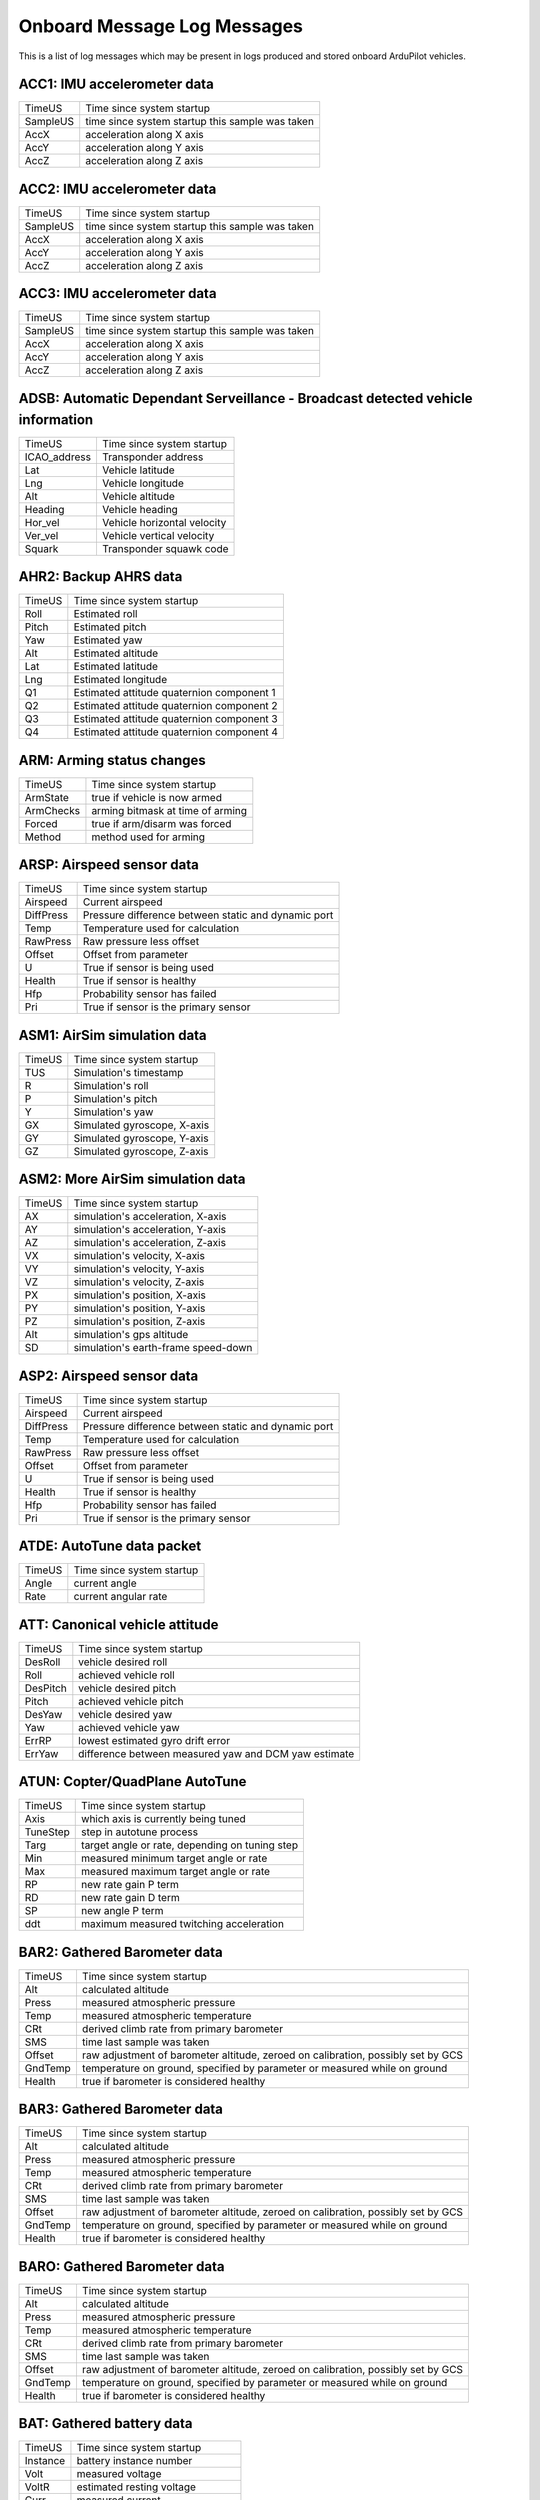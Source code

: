 .. Dynamically generated list of Logger Messages
.. This page was generated using Tools/autotest/logger_metdata/parse.py

.. DO NOT EDIT

.. _logmessages:

Onboard Message Log Messages
============================

This is a list of log messages which may be present in logs produced and stored onboard ArduPilot vehicles.


.. _ACC1:

ACC1: IMU accelerometer data
~~~~~~~~~~~~~~~~~~~~~~~~~~~~
+----------+-------------------------------------------------+
| TimeUS   | Time since system startup                       |
+----------+-------------------------------------------------+
| SampleUS | time since system startup this sample was taken |
+----------+-------------------------------------------------+
| AccX     | acceleration along X axis                       |
+----------+-------------------------------------------------+
| AccY     | acceleration along Y axis                       |
+----------+-------------------------------------------------+
| AccZ     | acceleration along Z axis                       |
+----------+-------------------------------------------------+


.. _ACC2:

ACC2: IMU accelerometer data
~~~~~~~~~~~~~~~~~~~~~~~~~~~~
+----------+-------------------------------------------------+
| TimeUS   | Time since system startup                       |
+----------+-------------------------------------------------+
| SampleUS | time since system startup this sample was taken |
+----------+-------------------------------------------------+
| AccX     | acceleration along X axis                       |
+----------+-------------------------------------------------+
| AccY     | acceleration along Y axis                       |
+----------+-------------------------------------------------+
| AccZ     | acceleration along Z axis                       |
+----------+-------------------------------------------------+


.. _ACC3:

ACC3: IMU accelerometer data
~~~~~~~~~~~~~~~~~~~~~~~~~~~~
+----------+-------------------------------------------------+
| TimeUS   | Time since system startup                       |
+----------+-------------------------------------------------+
| SampleUS | time since system startup this sample was taken |
+----------+-------------------------------------------------+
| AccX     | acceleration along X axis                       |
+----------+-------------------------------------------------+
| AccY     | acceleration along Y axis                       |
+----------+-------------------------------------------------+
| AccZ     | acceleration along Z axis                       |
+----------+-------------------------------------------------+


.. _ADSB:

ADSB: Automatic Dependant Serveillance - Broadcast detected vehicle information
~~~~~~~~~~~~~~~~~~~~~~~~~~~~~~~~~~~~~~~~~~~~~~~~~~~~~~~~~~~~~~~~~~~~~~~~~~~~~~~
+--------------+-----------------------------+
| TimeUS       | Time since system startup   |
+--------------+-----------------------------+
| ICAO_address | Transponder address         |
+--------------+-----------------------------+
| Lat          | Vehicle latitude            |
+--------------+-----------------------------+
| Lng          | Vehicle longitude           |
+--------------+-----------------------------+
| Alt          | Vehicle altitude            |
+--------------+-----------------------------+
| Heading      | Vehicle heading             |
+--------------+-----------------------------+
| Hor_vel      | Vehicle horizontal velocity |
+--------------+-----------------------------+
| Ver_vel      | Vehicle vertical velocity   |
+--------------+-----------------------------+
| Squark       | Transponder squawk code     |
+--------------+-----------------------------+


.. _AHR2:

AHR2: Backup AHRS data
~~~~~~~~~~~~~~~~~~~~~~
+--------+-------------------------------------------+
| TimeUS | Time since system startup                 |
+--------+-------------------------------------------+
| Roll   | Estimated roll                            |
+--------+-------------------------------------------+
| Pitch  | Estimated pitch                           |
+--------+-------------------------------------------+
| Yaw    | Estimated yaw                             |
+--------+-------------------------------------------+
| Alt    | Estimated altitude                        |
+--------+-------------------------------------------+
| Lat    | Estimated latitude                        |
+--------+-------------------------------------------+
| Lng    | Estimated longitude                       |
+--------+-------------------------------------------+
| Q1     | Estimated attitude quaternion component 1 |
+--------+-------------------------------------------+
| Q2     | Estimated attitude quaternion component 2 |
+--------+-------------------------------------------+
| Q3     | Estimated attitude quaternion component 3 |
+--------+-------------------------------------------+
| Q4     | Estimated attitude quaternion component 4 |
+--------+-------------------------------------------+


.. _ARM:

ARM: Arming status changes
~~~~~~~~~~~~~~~~~~~~~~~~~~
+-----------+----------------------------------+
| TimeUS    | Time since system startup        |
+-----------+----------------------------------+
| ArmState  | true if vehicle is now armed     |
+-----------+----------------------------------+
| ArmChecks | arming bitmask at time of arming |
+-----------+----------------------------------+
| Forced    | true if arm/disarm was forced    |
+-----------+----------------------------------+
| Method    | method used for arming           |
+-----------+----------------------------------+


.. _ARSP:

ARSP: Airspeed sensor data
~~~~~~~~~~~~~~~~~~~~~~~~~~
+-----------+-----------------------------------------------------+
| TimeUS    | Time since system startup                           |
+-----------+-----------------------------------------------------+
| Airspeed  | Current airspeed                                    |
+-----------+-----------------------------------------------------+
| DiffPress | Pressure difference between static and dynamic port |
+-----------+-----------------------------------------------------+
| Temp      | Temperature used for calculation                    |
+-----------+-----------------------------------------------------+
| RawPress  | Raw pressure less offset                            |
+-----------+-----------------------------------------------------+
| Offset    | Offset from parameter                               |
+-----------+-----------------------------------------------------+
| U         | True if sensor is being used                        |
+-----------+-----------------------------------------------------+
| Health    | True if sensor is healthy                           |
+-----------+-----------------------------------------------------+
| Hfp       | Probability sensor has failed                       |
+-----------+-----------------------------------------------------+
| Pri       | True if sensor is the primary sensor                |
+-----------+-----------------------------------------------------+


.. _ASM1:

ASM1: AirSim simulation data
~~~~~~~~~~~~~~~~~~~~~~~~~~~~
+--------+-----------------------------+
| TimeUS | Time since system startup   |
+--------+-----------------------------+
| TUS    | Simulation's timestamp      |
+--------+-----------------------------+
| R      | Simulation's roll           |
+--------+-----------------------------+
| P      | Simulation's pitch          |
+--------+-----------------------------+
| Y      | Simulation's yaw            |
+--------+-----------------------------+
| GX     | Simulated gyroscope, X-axis |
+--------+-----------------------------+
| GY     | Simulated gyroscope, Y-axis |
+--------+-----------------------------+
| GZ     | Simulated gyroscope, Z-axis |
+--------+-----------------------------+


.. _ASM2:

ASM2: More AirSim simulation data
~~~~~~~~~~~~~~~~~~~~~~~~~~~~~~~~~
+--------+-------------------------------------+
| TimeUS | Time since system startup           |
+--------+-------------------------------------+
| AX     | simulation's acceleration, X-axis   |
+--------+-------------------------------------+
| AY     | simulation's acceleration, Y-axis   |
+--------+-------------------------------------+
| AZ     | simulation's acceleration, Z-axis   |
+--------+-------------------------------------+
| VX     | simulation's velocity, X-axis       |
+--------+-------------------------------------+
| VY     | simulation's velocity, Y-axis       |
+--------+-------------------------------------+
| VZ     | simulation's velocity, Z-axis       |
+--------+-------------------------------------+
| PX     | simulation's position, X-axis       |
+--------+-------------------------------------+
| PY     | simulation's position, Y-axis       |
+--------+-------------------------------------+
| PZ     | simulation's position, Z-axis       |
+--------+-------------------------------------+
| Alt    | simulation's gps altitude           |
+--------+-------------------------------------+
| SD     | simulation's earth-frame speed-down |
+--------+-------------------------------------+


.. _ASP2:

ASP2: Airspeed sensor data
~~~~~~~~~~~~~~~~~~~~~~~~~~
+-----------+-----------------------------------------------------+
| TimeUS    | Time since system startup                           |
+-----------+-----------------------------------------------------+
| Airspeed  | Current airspeed                                    |
+-----------+-----------------------------------------------------+
| DiffPress | Pressure difference between static and dynamic port |
+-----------+-----------------------------------------------------+
| Temp      | Temperature used for calculation                    |
+-----------+-----------------------------------------------------+
| RawPress  | Raw pressure less offset                            |
+-----------+-----------------------------------------------------+
| Offset    | Offset from parameter                               |
+-----------+-----------------------------------------------------+
| U         | True if sensor is being used                        |
+-----------+-----------------------------------------------------+
| Health    | True if sensor is healthy                           |
+-----------+-----------------------------------------------------+
| Hfp       | Probability sensor has failed                       |
+-----------+-----------------------------------------------------+
| Pri       | True if sensor is the primary sensor                |
+-----------+-----------------------------------------------------+


.. _ATDE:

ATDE: AutoTune data packet
~~~~~~~~~~~~~~~~~~~~~~~~~~
+--------+---------------------------+
| TimeUS | Time since system startup |
+--------+---------------------------+
| Angle  | current angle             |
+--------+---------------------------+
| Rate   | current angular rate      |
+--------+---------------------------+


.. _ATT:

ATT: Canonical vehicle attitude
~~~~~~~~~~~~~~~~~~~~~~~~~~~~~~~
+----------+------------------------------------------------------+
| TimeUS   | Time since system startup                            |
+----------+------------------------------------------------------+
| DesRoll  | vehicle desired roll                                 |
+----------+------------------------------------------------------+
| Roll     | achieved vehicle roll                                |
+----------+------------------------------------------------------+
| DesPitch | vehicle desired pitch                                |
+----------+------------------------------------------------------+
| Pitch    | achieved vehicle pitch                               |
+----------+------------------------------------------------------+
| DesYaw   | vehicle desired yaw                                  |
+----------+------------------------------------------------------+
| Yaw      | achieved vehicle yaw                                 |
+----------+------------------------------------------------------+
| ErrRP    | lowest estimated gyro drift error                    |
+----------+------------------------------------------------------+
| ErrYaw   | difference between measured yaw and DCM yaw estimate |
+----------+------------------------------------------------------+


.. _ATUN:

ATUN: Copter/QuadPlane AutoTune
~~~~~~~~~~~~~~~~~~~~~~~~~~~~~~~
+----------+------------------------------------------------+
| TimeUS   | Time since system startup                      |
+----------+------------------------------------------------+
| Axis     | which axis is currently being tuned            |
+----------+------------------------------------------------+
| TuneStep | step in autotune process                       |
+----------+------------------------------------------------+
| Targ     | target angle or rate, depending on tuning step |
+----------+------------------------------------------------+
| Min      | measured minimum target angle or rate          |
+----------+------------------------------------------------+
| Max      | measured maximum target angle or rate          |
+----------+------------------------------------------------+
| RP       | new rate gain P term                           |
+----------+------------------------------------------------+
| RD       | new rate gain D term                           |
+----------+------------------------------------------------+
| SP       | new angle P term                               |
+----------+------------------------------------------------+
| ddt      | maximum measured twitching acceleration        |
+----------+------------------------------------------------+


.. _BAR2:

BAR2: Gathered Barometer data
~~~~~~~~~~~~~~~~~~~~~~~~~~~~~
+---------+----------------------------------------------------------------------------------+
| TimeUS  | Time since system startup                                                        |
+---------+----------------------------------------------------------------------------------+
| Alt     | calculated altitude                                                              |
+---------+----------------------------------------------------------------------------------+
| Press   | measured atmospheric pressure                                                    |
+---------+----------------------------------------------------------------------------------+
| Temp    | measured atmospheric temperature                                                 |
+---------+----------------------------------------------------------------------------------+
| CRt     | derived climb rate from primary barometer                                        |
+---------+----------------------------------------------------------------------------------+
| SMS     | time last sample was taken                                                       |
+---------+----------------------------------------------------------------------------------+
| Offset  | raw adjustment of barometer altitude, zeroed on calibration, possibly set by GCS |
+---------+----------------------------------------------------------------------------------+
| GndTemp | temperature on ground, specified by parameter or measured while on ground        |
+---------+----------------------------------------------------------------------------------+
| Health  | true if barometer is considered healthy                                          |
+---------+----------------------------------------------------------------------------------+


.. _BAR3:

BAR3: Gathered Barometer data
~~~~~~~~~~~~~~~~~~~~~~~~~~~~~
+---------+----------------------------------------------------------------------------------+
| TimeUS  | Time since system startup                                                        |
+---------+----------------------------------------------------------------------------------+
| Alt     | calculated altitude                                                              |
+---------+----------------------------------------------------------------------------------+
| Press   | measured atmospheric pressure                                                    |
+---------+----------------------------------------------------------------------------------+
| Temp    | measured atmospheric temperature                                                 |
+---------+----------------------------------------------------------------------------------+
| CRt     | derived climb rate from primary barometer                                        |
+---------+----------------------------------------------------------------------------------+
| SMS     | time last sample was taken                                                       |
+---------+----------------------------------------------------------------------------------+
| Offset  | raw adjustment of barometer altitude, zeroed on calibration, possibly set by GCS |
+---------+----------------------------------------------------------------------------------+
| GndTemp | temperature on ground, specified by parameter or measured while on ground        |
+---------+----------------------------------------------------------------------------------+
| Health  | true if barometer is considered healthy                                          |
+---------+----------------------------------------------------------------------------------+


.. _BARO:

BARO: Gathered Barometer data
~~~~~~~~~~~~~~~~~~~~~~~~~~~~~
+---------+----------------------------------------------------------------------------------+
| TimeUS  | Time since system startup                                                        |
+---------+----------------------------------------------------------------------------------+
| Alt     | calculated altitude                                                              |
+---------+----------------------------------------------------------------------------------+
| Press   | measured atmospheric pressure                                                    |
+---------+----------------------------------------------------------------------------------+
| Temp    | measured atmospheric temperature                                                 |
+---------+----------------------------------------------------------------------------------+
| CRt     | derived climb rate from primary barometer                                        |
+---------+----------------------------------------------------------------------------------+
| SMS     | time last sample was taken                                                       |
+---------+----------------------------------------------------------------------------------+
| Offset  | raw adjustment of barometer altitude, zeroed on calibration, possibly set by GCS |
+---------+----------------------------------------------------------------------------------+
| GndTemp | temperature on ground, specified by parameter or measured while on ground        |
+---------+----------------------------------------------------------------------------------+
| Health  | true if barometer is considered healthy                                          |
+---------+----------------------------------------------------------------------------------+


.. _BAT:

BAT: Gathered battery data
~~~~~~~~~~~~~~~~~~~~~~~~~~
+----------+----------------------------------+
| TimeUS   | Time since system startup        |
+----------+----------------------------------+
| Instance | battery instance number          |
+----------+----------------------------------+
| Volt     | measured voltage                 |
+----------+----------------------------------+
| VoltR    | estimated resting voltage        |
+----------+----------------------------------+
| Curr     | measured current                 |
+----------+----------------------------------+
| CurrTot  | current * time                   |
+----------+----------------------------------+
| EnrgTot  | energy this battery has produced |
+----------+----------------------------------+
| Temp     | measured temperature             |
+----------+----------------------------------+
| Res      | estimated temperature resistance |
+----------+----------------------------------+


.. _BCL:

BCL: Battery cell voltage information
~~~~~~~~~~~~~~~~~~~~~~~~~~~~~~~~~~~~~
+----------+---------------------------+
| TimeUS   | Time since system startup |
+----------+---------------------------+
| Instance | battery instance number   |
+----------+---------------------------+
| Volt     | battery voltage           |
+----------+---------------------------+
| V1       | first cell voltage        |
+----------+---------------------------+
| V2       | second cell voltage       |
+----------+---------------------------+
| V3       | third cell voltage        |
+----------+---------------------------+
| V4       | fourth cell voltage       |
+----------+---------------------------+
| V5       | fifth cell voltage        |
+----------+---------------------------+
| V6       | sixth cell voltage        |
+----------+---------------------------+
| V7       | seventh cell voltage      |
+----------+---------------------------+
| V8       | eighth cell voltage       |
+----------+---------------------------+
| V9       | ninth cell voltage        |
+----------+---------------------------+
| V10      | tenth cell voltage        |
+----------+---------------------------+


.. _BCN:

BCN: Beacon informtaion
~~~~~~~~~~~~~~~~~~~~~~~
+--------+------------------------------------+
| TimeUS | Time since system startup          |
+--------+------------------------------------+
| Health | True if beacon sensor is healthy   |
+--------+------------------------------------+
| Cnt    | Number of beacons being used       |
+--------+------------------------------------+
| D0     | Distance to first beacon           |
+--------+------------------------------------+
| D1     | Distance to second beacon          |
+--------+------------------------------------+
| D2     | Distance to third beacon           |
+--------+------------------------------------+
| D3     | Distance to fouth beacon           |
+--------+------------------------------------+
| PosX   | Calculated beacon position, x-axis |
+--------+------------------------------------+
| PosY   | Calculated beacon position, y-axis |
+--------+------------------------------------+
| PosZ   | Calculated beacon position, z-axis |
+--------+------------------------------------+


.. _CAM:

CAM: Camera shutter information
~~~~~~~~~~~~~~~~~~~~~~~~~~~~~~~
+---------+--------------------------------------+
| TimeUS  | Time since system startup            |
+---------+--------------------------------------+
| GPSTime | milliseconds since start of GPS week |
+---------+--------------------------------------+
| GPSWeek | weeks since 5 Jan 1980               |
+---------+--------------------------------------+
| Lat     | current latitude                     |
+---------+--------------------------------------+
| Lng     | current longitude                    |
+---------+--------------------------------------+
| Alt     | current altitude                     |
+---------+--------------------------------------+
| RelAlt  | current altitude relative to home    |
+---------+--------------------------------------+
| GPSAlt  | altitude as reported by GPS          |
+---------+--------------------------------------+
| Roll    | current vehicle roll                 |
+---------+--------------------------------------+
| Pitch   | current vehicle pitch                |
+---------+--------------------------------------+
| Yaw     | current vehicle yaw                  |
+---------+--------------------------------------+


.. _CESC:

CESC: CAN ESC data
~~~~~~~~~~~~~~~~~~
+---------+-----------------------------+
| TimeUS  | Time since system startup   |
+---------+-----------------------------+
| Id      | ESC identifier              |
+---------+-----------------------------+
| ECnt    | Error count                 |
+---------+-----------------------------+
| Voltage | Battery voltage measurement |
+---------+-----------------------------+
| Curr    | Battery current measurement |
+---------+-----------------------------+
| Temp    | Temperature                 |
+---------+-----------------------------+
| RPM     | Measured RPM                |
+---------+-----------------------------+
| Pow     | Rated power output          |
+---------+-----------------------------+


.. _CMD:

CMD: Executed mission command information
~~~~~~~~~~~~~~~~~~~~~~~~~~~~~~~~~~~~~~~~~
+--------+----------------------------------+
| TimeUS | Time since system startup        |
+--------+----------------------------------+
| CTot   | Total number of mission commands |
+--------+----------------------------------+
| CNum   | This command's offset in mission |
+--------+----------------------------------+
| CId    | Command type                     |
+--------+----------------------------------+
| Prm1   | Parameter 1                      |
+--------+----------------------------------+
| Prm2   | Parameter 2                      |
+--------+----------------------------------+
| Prm3   | Parameter 3                      |
+--------+----------------------------------+
| Prm4   | Parameter 4                      |
+--------+----------------------------------+
| Lat    | Command latitude                 |
+--------+----------------------------------+
| Lng    | Command longitude                |
+--------+----------------------------------+
| Alt    | Command altitude                 |
+--------+----------------------------------+
| Frame  | Frame used for position          |
+--------+----------------------------------+


.. _COFS:

COFS: Current compass learn offsets
~~~~~~~~~~~~~~~~~~~~~~~~~~~~~~~~~~~
+--------+-----------------------------+
| TimeUS | Time since system startup   |
+--------+-----------------------------+
| OfsX   | best learnt offset, x-axis  |
+--------+-----------------------------+
| OfsY   | best learnt offset, y-axis  |
+--------+-----------------------------+
| OfsZ   | best learnt offset, z-axis  |
+--------+-----------------------------+
| Var    | error of best offset vector |
+--------+-----------------------------+
| Yaw    | best learnt yaw             |
+--------+-----------------------------+
| WVar   | error of best learn yaw     |
+--------+-----------------------------+
| N      | number of samples used      |
+--------+-----------------------------+


.. _CSRV:

CSRV: Servo feedback data
~~~~~~~~~~~~~~~~~~~~~~~~~
+--------+-------------------------------------+
| TimeUS | Time since system startup           |
+--------+-------------------------------------+
| Id     | Servo number this data relates to   |
+--------+-------------------------------------+
| Pos    | Current servo position              |
+--------+-------------------------------------+
| Force  | Force being applied                 |
+--------+-------------------------------------+
| Speed  | Current servo movement speed        |
+--------+-------------------------------------+
| Pow    | Amount of rated power being applied |
+--------+-------------------------------------+


.. _CTRL:

CTRL: Attitude Control oscillation monitor diagnostics
~~~~~~~~~~~~~~~~~~~~~~~~~~~~~~~~~~~~~~~~~~~~~~~~~~~~~~
+-----------+----------------------------------------------------+
| TimeUS    | Time since system startup                          |
+-----------+----------------------------------------------------+
| RMSRollP  | LPF Root-Mean-Squared Roll Rate controller P gain  |
+-----------+----------------------------------------------------+
| RMSRollD  | LPF Root-Mean-Squared Roll rate controller D gain  |
+-----------+----------------------------------------------------+
| RMSPitchP | LPF Root-Mean-Squared Pitch Rate controller P gain |
+-----------+----------------------------------------------------+
| RMSPitchD | LPF Root-Mean-Squared Pitch Rate controller D gain |
+-----------+----------------------------------------------------+
| RMSYaw    | LPF Root-Mean-Squared Yaw Rate controller P+D gain |
+-----------+----------------------------------------------------+


.. _CTUN:

CTUN: Control Tuning information
~~~~~~~~~~~~~~~~~~~~~~~~~~~~~~~~
+--------+-------------------------------+
| TimeUS | Time since system startup     |
+--------+-------------------------------+
| ThI    | throttle input                |
+--------+-------------------------------+
| ABst   | angle boost                   |
+--------+-------------------------------+
| ThO    | throttle output               |
+--------+-------------------------------+
| ThH    | calculated hover throttle     |
+--------+-------------------------------+
| DAlt   | desired altitude              |
+--------+-------------------------------+
| Alt    | achieved altitude             |
+--------+-------------------------------+
| BAlt   | barometric altitude           |
+--------+-------------------------------+
| DSAlt  | desired rangefinder altitude  |
+--------+-------------------------------+
| SAlt   | achieved rangefinder altitude |
+--------+-------------------------------+
| TAlt   | terrain altitude              |
+--------+-------------------------------+
| DCRt   | desired climb rate            |
+--------+-------------------------------+
| CRt    | climb rate                    |
+--------+-------------------------------+


.. _D16:

D16: Generic 16-bit-signed-integer storage
~~~~~~~~~~~~~~~~~~~~~~~~~~~~~~~~~~~~~~~~~~
+--------+---------------------------+
| TimeUS | Time since system startup |
+--------+---------------------------+
| Id     | Data type identifier      |
+--------+---------------------------+
| Value  | Value                     |
+--------+---------------------------+


.. _D32:

D32: Generic 32-bit-signed-integer storage
~~~~~~~~~~~~~~~~~~~~~~~~~~~~~~~~~~~~~~~~~~
+--------+---------------------------+
| TimeUS | Time since system startup |
+--------+---------------------------+
| Id     | Data type identifier      |
+--------+---------------------------+
| Value  | Value                     |
+--------+---------------------------+


.. _DFLT:

DFLT: Generic float storage
~~~~~~~~~~~~~~~~~~~~~~~~~~~
+--------+---------------------------+
| TimeUS | Time since system startup |
+--------+---------------------------+
| Id     | Data type identifier      |
+--------+---------------------------+
| Value  | Value                     |
+--------+---------------------------+


.. _DMS:

DMS: DataFlash-Over-MAVLink statistics
~~~~~~~~~~~~~~~~~~~~~~~~~~~~~~~~~~~~~~
+--------+----------------------------------------------------+
| TimeUS | Time since system startup                          |
+--------+----------------------------------------------------+
| N      | Current block number                               |
+--------+----------------------------------------------------+
| Dp     | Number of times we rejected a write to the backend |
+--------+----------------------------------------------------+
| RT     | Number of blocks sent from the retry queue         |
+--------+----------------------------------------------------+
| RS     | Number of resends of unacknowledged data made      |
+--------+----------------------------------------------------+
| Fa     | Average number of blocks on the free list          |
+--------+----------------------------------------------------+
| Fmn    | Minimum number of blocks on the free list          |
+--------+----------------------------------------------------+
| Fmx    | Maximum number of blocks on the free list          |
+--------+----------------------------------------------------+
| Pa     | Average number of blocks on the pending list       |
+--------+----------------------------------------------------+
| Pmn    | Minimum number of blocks on the pending list       |
+--------+----------------------------------------------------+
| Pmx    | Maximum number of blocks on the pending list       |
+--------+----------------------------------------------------+
| Sa     | Average number of blocks on the sent list          |
+--------+----------------------------------------------------+
| Smn    | Minimum number of blocks on the sent list          |
+--------+----------------------------------------------------+
| Smx    | Maximum number of blocks on the sent list          |
+--------+----------------------------------------------------+


.. _DSF:

DSF: Onboard logging statistics
~~~~~~~~~~~~~~~~~~~~~~~~~~~~~~~
+--------+--------------------------------------------------------+
| TimeUS | Time since system startup                              |
+--------+--------------------------------------------------------+
| Dp     | Number of times we rejected a write to the backend     |
+--------+--------------------------------------------------------+
| Blk    | Current block number                                   |
+--------+--------------------------------------------------------+
| Bytes  | Current write offset                                   |
+--------+--------------------------------------------------------+
| FMn    | Minimum free space in write buffer in last time period |
+--------+--------------------------------------------------------+
| FMx    | Maximum free space in write buffer in last time period |
+--------+--------------------------------------------------------+
| FAv    | Average free space in write buffer in last time period |
+--------+--------------------------------------------------------+


.. _DSTL:

DSTL: Deepstall Landing data
~~~~~~~~~~~~~~~~~~~~~~~~~~~~
+--------+--------------------------------------------------------------+
| TimeUS | Time since system startup                                    |
+--------+--------------------------------------------------------------+
| Stg    | Deepstall landing stage                                      |
+--------+--------------------------------------------------------------+
| THdg   | Target heading                                               |
+--------+--------------------------------------------------------------+
| Lat    | Landing point latitude                                       |
+--------+--------------------------------------------------------------+
| Lng    | Landing point longitude                                      |
+--------+--------------------------------------------------------------+
| Alt    | Landing point altitude                                       |
+--------+--------------------------------------------------------------+
| XT     | Crosstrack error                                             |
+--------+--------------------------------------------------------------+
| Travel | Expected travel distance vehicle will travel from this point |
+--------+--------------------------------------------------------------+
| L1I    | L1 controller crosstrack integrator value                    |
+--------+--------------------------------------------------------------+
| Loiter | wind estimate loiter angle flown                             |
+--------+--------------------------------------------------------------+
| Des    | Deepstall steering PID desired value                         |
+--------+--------------------------------------------------------------+
| P      | Deepstall steering PID Proportional response component       |
+--------+--------------------------------------------------------------+
| I      | Deepstall steering PID Integral response component           |
+--------+--------------------------------------------------------------+
| D      | Deepstall steering PID Derivative response component         |
+--------+--------------------------------------------------------------+


.. _DU32:

DU32: Generic 32-bit-unsigned-integer storage
~~~~~~~~~~~~~~~~~~~~~~~~~~~~~~~~~~~~~~~~~~~~~
+--------+---------------------------+
| TimeUS | Time since system startup |
+--------+---------------------------+
| Id     | Data type identifier      |
+--------+---------------------------+
| Value  | Value                     |
+--------+---------------------------+


.. _ECYL:

ECYL: EFI per-cylinder information
~~~~~~~~~~~~~~~~~~~~~~~~~~~~~~~~~~
+--------+----------------------------------------------------+
| TimeUS | Time since system startup                          |
+--------+----------------------------------------------------+
| Inst   | Cylinder this data belongs to                      |
+--------+----------------------------------------------------+
| IgnT   | Ignition timing                                    |
+--------+----------------------------------------------------+
| InjT   | Injection time                                     |
+--------+----------------------------------------------------+
| CHT    | Cylinder head temperature                          |
+--------+----------------------------------------------------+
| EGT    | Exhaust gas temperature                            |
+--------+----------------------------------------------------+
| Lambda | Estimated lambda coefficient (dimensionless ratio) |
+--------+----------------------------------------------------+
| IDX    | Index of the publishing ECU                        |
+--------+----------------------------------------------------+


.. _EFI:

EFI: Electronic Fuel Injection system data
~~~~~~~~~~~~~~~~~~~~~~~~~~~~~~~~~~~~~~~~~~
+--------+-----------------------------+
| TimeUS | Time since system startup   |
+--------+-----------------------------+
| LP     | Reported engine load        |
+--------+-----------------------------+
| Rpm    | Reported engine RPM         |
+--------+-----------------------------+
| SDT    | Spark Dwell Time            |
+--------+-----------------------------+
| ATM    | Atmospheric pressure        |
+--------+-----------------------------+
| IMP    | Intake manifold pressure    |
+--------+-----------------------------+
| IMT    | Intake manifold temperature |
+--------+-----------------------------+
| ECT    | Engine Coolant Temperature  |
+--------+-----------------------------+
| OilP   | Oil Pressure                |
+--------+-----------------------------+
| OilT   | Oil temperature             |
+--------+-----------------------------+
| FP     | Fuel Pressure               |
+--------+-----------------------------+
| FCR    | Fuel Consumption Rate       |
+--------+-----------------------------+
| CFV    | Consumed fueld volume       |
+--------+-----------------------------+
| TPS    | Throttle Position           |
+--------+-----------------------------+
| IDX    | Index of the publishing ECU |
+--------+-----------------------------+


.. _EFI2:

EFI2: Electronic Fuel Injection system data - redux
~~~~~~~~~~~~~~~~~~~~~~~~~~~~~~~~~~~~~~~~~~~~~~~~~~~
+---------+-----------------------------+
| TimeUS  | Time since system startup   |
+---------+-----------------------------+
| Healthy | True if EFI is healthy      |
+---------+-----------------------------+
| ES      | Engine state                |
+---------+-----------------------------+
| GE      | General error               |
+---------+-----------------------------+
| CSE     | Crankshaft sensor status    |
+---------+-----------------------------+
| TS      | Temperature status          |
+---------+-----------------------------+
| FPS     | Fuel pressure status        |
+---------+-----------------------------+
| OPS     | Oil pressure status         |
+---------+-----------------------------+
| DS      | Detonation status           |
+---------+-----------------------------+
| MS      | Misfire status              |
+---------+-----------------------------+
| DebS    | Debris status               |
+---------+-----------------------------+
| SPU     | Spark plug usage            |
+---------+-----------------------------+
| IDX     | Index of the publishing ECU |
+---------+-----------------------------+


.. _ERR:

ERR: Specifically coded error messages
~~~~~~~~~~~~~~~~~~~~~~~~~~~~~~~~~~~~~~
+--------+---------------------------------------+
| TimeUS | Time since system startup             |
+--------+---------------------------------------+
| Subsys | Subsystem in which the error occurred |
+--------+---------------------------------------+
| ECode  | Subsystem-specific error code         |
+--------+---------------------------------------+


.. _ESC:

ESC: Feedback received from ESCs
~~~~~~~~~~~~~~~~~~~~~~~~~~~~~~~~
+----------+-------------------------------------+
| TimeUS   | microseconds since system startup   |
+----------+-------------------------------------+
| Instance | ESC instance number                 |
+----------+-------------------------------------+
| RPM      | reported motor rotation rate        |
+----------+-------------------------------------+
| Volt     | Perceived input voltage for the ESC |
+----------+-------------------------------------+
| Curr     | Perceived current through the ESC   |
+----------+-------------------------------------+
| Temp     | ESC temperature                     |
+----------+-------------------------------------+
| CTot     | current consumed total              |
+----------+-------------------------------------+
| MotTemp  | measured motor temperature          |
+----------+-------------------------------------+


.. _EV:

EV: Specifically coded event messages
~~~~~~~~~~~~~~~~~~~~~~~~~~~~~~~~~~~~~
+--------+---------------------------+
| TimeUS | Time since system startup |
+--------+---------------------------+
| Id     | Event identifier          |
+--------+---------------------------+


.. _FHLD:

FHLD: FlowHold mode messages
~~~~~~~~~~~~~~~~~~~~~~~~~~~~
+--------+--------------------------------------------------------------------------------------------------------------+
| TimeUS | Time since system startup                                                                                    |
+--------+--------------------------------------------------------------------------------------------------------------+
| SFx    | Filtered flow rate, X-Axis                                                                                   |
+--------+--------------------------------------------------------------------------------------------------------------+
| SFy    | Filtered flow rate, Y-Axis                                                                                   |
+--------+--------------------------------------------------------------------------------------------------------------+
| Ax     | Target lean angle, X-Axis                                                                                    |
+--------+--------------------------------------------------------------------------------------------------------------+
| Ay     | Target lean angle, Y-Axis                                                                                    |
+--------+--------------------------------------------------------------------------------------------------------------+
| Qual   | Flow sensor quality. If this value falls below FHLD_QUAL_MIN parameter, FlowHold will act just like AltHold. |
+--------+--------------------------------------------------------------------------------------------------------------+
| Ix     | Integral part of PI controller, X-Axis                                                                       |
+--------+--------------------------------------------------------------------------------------------------------------+
| Iy     | Integral part of PI controller, Y-Axis                                                                       |
+--------+--------------------------------------------------------------------------------------------------------------+


.. _FHXY:

FHXY: Height estimation using optical flow sensor 
~~~~~~~~~~~~~~~~~~~~~~~~~~~~~~~~~~~~~~~~~~~~~~~~~~
+----------+----------------------------------------------------------------------------------------------------------------------------+
| TimeUS   | Time since system startup                                                                                                  |
+----------+----------------------------------------------------------------------------------------------------------------------------+
| DFx      | Delta flow rate, X-Axis                                                                                                    |
+----------+----------------------------------------------------------------------------------------------------------------------------+
| DFy      | Delta flow rate, Y-Axis                                                                                                    |
+----------+----------------------------------------------------------------------------------------------------------------------------+
| DVx      | Integrated delta velocity rate, X-Axis                                                                                     |
+----------+----------------------------------------------------------------------------------------------------------------------------+
| DVy      | Integrated delta velocity rate, Y-Axis                                                                                     |
+----------+----------------------------------------------------------------------------------------------------------------------------+
| Hest     | Estimated Height                                                                                                           |
+----------+----------------------------------------------------------------------------------------------------------------------------+
| DH       | Delta Height                                                                                                               |
+----------+----------------------------------------------------------------------------------------------------------------------------+
| Hofs     | Height offset                                                                                                              |
+----------+----------------------------------------------------------------------------------------------------------------------------+
| InsH     | Height estimate from inertial navigation library                                                                           |
+----------+----------------------------------------------------------------------------------------------------------------------------+
| LastInsH | Last used INS height in optical flow sensor height estimation calculations                                                 |
+----------+----------------------------------------------------------------------------------------------------------------------------+
| DTms     | Time between optical flow sensor updates. This should be less than 500ms for performing the height estimation calculations |
+----------+----------------------------------------------------------------------------------------------------------------------------+


.. _FMT:

FMT: Message defining the format of messages in this file
~~~~~~~~~~~~~~~~~~~~~~~~~~~~~~~~~~~~~~~~~~~~~~~~~~~~~~~~~
+---------+----------------------------------------------------------------------------+
| Type    | unique-to-this-log identifier for message being defined                    |
+---------+----------------------------------------------------------------------------+
| Length  | the number of bytes taken up by this message (including all headers)       |
+---------+----------------------------------------------------------------------------+
| Name    | name of the message being defined                                          |
+---------+----------------------------------------------------------------------------+
| Format  | character string defining the C-storage-type of the fields in this message |
+---------+----------------------------------------------------------------------------+
| Columns | the labels of the message being defined                                    |
+---------+----------------------------------------------------------------------------+


.. _FMTU:

FMTU: Message defining units and multipliers used for fields of other messages
~~~~~~~~~~~~~~~~~~~~~~~~~~~~~~~~~~~~~~~~~~~~~~~~~~~~~~~~~~~~~~~~~~~~~~~~~~~~~~
+---------+---------------------------------------------------------------------------------------------------------------------------------+
| TimeUS  | Time since system startup                                                                                                       |
+---------+---------------------------------------------------------------------------------------------------------------------------------+
| FmtType | numeric reference to associated FMT message                                                                                     |
+---------+---------------------------------------------------------------------------------------------------------------------------------+
| UnitIds | each character refers to a UNIT message.  The unit at an offset corresponds to the field at the same offset in FMT.Format       |
+---------+---------------------------------------------------------------------------------------------------------------------------------+
| MultIds | each character refers to a MULT message.  The multiplier at an offset corresponds to the field at the same offset in FMT.Format |
+---------+---------------------------------------------------------------------------------------------------------------------------------+


.. _FOLL:

FOLL: Follow library diagnostic data
~~~~~~~~~~~~~~~~~~~~~~~~~~~~~~~~~~~~
+--------+------------------------------------+
| TimeUS | Time since system startup          |
+--------+------------------------------------+
| Lat    | Target latitude                    |
+--------+------------------------------------+
| Lon    | Target longitude                   |
+--------+------------------------------------+
| Alt    | Target absolute altitude           |
+--------+------------------------------------+
| VelN   | Target earth-frame velocity, North |
+--------+------------------------------------+
| VelE   | Target earth-frame velocity, East  |
+--------+------------------------------------+
| VelD   | Target earth-frame velocity, Down  |
+--------+------------------------------------+
| LatE   | Vehicle latitude                   |
+--------+------------------------------------+
| LonE   | Vehicle longitude                  |
+--------+------------------------------------+
| AltE   | Vehicle absolute altitude          |
+--------+------------------------------------+


.. _FTN1:

FTN1: FFT Filter Tuning
~~~~~~~~~~~~~~~~~~~~~~~
+--------+---------------------------------------------------------------------------------------+
| TimeUS | microseconds since system startup                                                     |
+--------+---------------------------------------------------------------------------------------+
| PkAvg  | peak noise frequency as an energy-weighted average of roll and pitch peak frequencies |
+--------+---------------------------------------------------------------------------------------+
| BwAvg  | bandwidth of weighted peak freqency where edges are determined by FFT_ATT_REF         |
+--------+---------------------------------------------------------------------------------------+
| DnF    | dynamic harmonic notch centre frequency                                               |
+--------+---------------------------------------------------------------------------------------+
| SnX    | signal-to-noise ratio on the roll axis                                                |
+--------+---------------------------------------------------------------------------------------+
| SnY    | signal-to-noise ratio on the pitch axis                                               |
+--------+---------------------------------------------------------------------------------------+
| SnZ    | signal-to-noise ratio on the yaw axis                                                 |
+--------+---------------------------------------------------------------------------------------+
| FtX    | harmonic fit on roll of the highest noise peak to the second highest noise peak       |
+--------+---------------------------------------------------------------------------------------+
| FtY    | harmonic fit on pitch of the highest noise peak to the second highest noise peak      |
+--------+---------------------------------------------------------------------------------------+
| FtZ    | harmonic fit on yaw of the highest noise peak to the second highest noise peak        |
+--------+---------------------------------------------------------------------------------------+
| FH     | FFT health                                                                            |
+--------+---------------------------------------------------------------------------------------+
| Tc     | FFT cycle time                                                                        |
+--------+---------------------------------------------------------------------------------------+


.. _FTN2:

FTN2: FFT Noise Frequency Peak
~~~~~~~~~~~~~~~~~~~~~~~~~~~~~~
+--------+-----------------------------------------------------------------------------------------+
| TimeUS | microseconds since system startup                                                       |
+--------+-----------------------------------------------------------------------------------------+
| Id     | peak id where 0 is the centre peak, 1 is the lower shoulder and 2 is the upper shoulder |
+--------+-----------------------------------------------------------------------------------------+
| PkX    | noise frequency of the peak on roll                                                     |
+--------+-----------------------------------------------------------------------------------------+
| PkY    | noise frequency of the peak on pitch                                                    |
+--------+-----------------------------------------------------------------------------------------+
| PkZ    | noise frequency of the peak on yaw                                                      |
+--------+-----------------------------------------------------------------------------------------+
| BwX    | bandwidth of the peak freqency on roll where edges are determined by FFT_ATT_REF        |
+--------+-----------------------------------------------------------------------------------------+
| BwY    | bandwidth of the peak freqency on pitch where edges are determined by FFT_ATT_REF       |
+--------+-----------------------------------------------------------------------------------------+
| BwZ    | bandwidth of the peak freqency on yaw where edges are determined by FFT_ATT_REF         |
+--------+-----------------------------------------------------------------------------------------+
| EnX    | power spectral density bin energy of the peak on roll                                   |
+--------+-----------------------------------------------------------------------------------------+
| EnY    | power spectral density bin energy of the peak on roll                                   |
+--------+-----------------------------------------------------------------------------------------+
| EnZ    | power spectral density bin energy of the peak on roll                                   |
+--------+-----------------------------------------------------------------------------------------+


.. _GMB1:

GMB1: Solo Gimbal measurements
~~~~~~~~~~~~~~~~~~~~~~~~~~~~~~
+--------+------------------------------------------------+
| TimeUS | Time since system startup                      |
+--------+------------------------------------------------+
| dt     | sum of time across measurements in this packet |
+--------+------------------------------------------------+
| dax    | delta-angle sum, x-axis                        |
+--------+------------------------------------------------+
| day    | delta-angle sum, y-axis                        |
+--------+------------------------------------------------+
| daz    | delta-angle sum, z-axis                        |
+--------+------------------------------------------------+
| dvx    | delta-velocity sum, x-axis                     |
+--------+------------------------------------------------+
| dvy    | delta-velocity sum, y-axis                     |
+--------+------------------------------------------------+
| dvz    | delta-velocity sum, z-axis                     |
+--------+------------------------------------------------+
| jx     | joint angle, x                                 |
+--------+------------------------------------------------+
| jy     | joint angle, y                                 |
+--------+------------------------------------------------+
| jz     | joint angle, z                                 |
+--------+------------------------------------------------+


.. _GMB2:

GMB2: Solo Gimbal estimation and demands
~~~~~~~~~~~~~~~~~~~~~~~~~~~~~~~~~~~~~~~~
+--------+--------------------------------------------------+
| TimeUS | Time since system startup                        |
+--------+--------------------------------------------------+
| es     | Solo Gimbal EKF status bits                      |
+--------+--------------------------------------------------+
| ex     | Solo Gimbal EKF estimate of gimbal angle, x-axis |
+--------+--------------------------------------------------+
| ey     | Solo Gimbal EKF estimate of gimbal angle, y-axis |
+--------+--------------------------------------------------+
| ez     | Solo Gimbal EKF estimate of gimbal angle, y-axis |
+--------+--------------------------------------------------+
| rx     | Angular velocity demand around x-axis            |
+--------+--------------------------------------------------+
| ry     | Angular velocity demand around y-axis            |
+--------+--------------------------------------------------+
| rz     | Angular velocity demand around z-axis            |
+--------+--------------------------------------------------+
| tx     | Angular position target around x-axis            |
+--------+--------------------------------------------------+
| ty     | Angular position target around y-axis            |
+--------+--------------------------------------------------+
| tz     | Angular position target around z-axis            |
+--------+--------------------------------------------------+


.. _GPA:

GPA: GPS accuracy information
~~~~~~~~~~~~~~~~~~~~~~~~~~~~~
+--------+-----------------------------------------------------------+
| TimeUS | Time since system startup                                 |
+--------+-----------------------------------------------------------+
| VDop   | vertical degree of procession                             |
+--------+-----------------------------------------------------------+
| HAcc   | horizontal position accuracy                              |
+--------+-----------------------------------------------------------+
| VAcc   | vertical position accuracy                                |
+--------+-----------------------------------------------------------+
| SAcc   | speed accuracy                                            |
+--------+-----------------------------------------------------------+
| YAcc   | yaw accuracy                                              |
+--------+-----------------------------------------------------------+
| VV     | true if vertical velocity is available                    |
+--------+-----------------------------------------------------------+
| SMS    | time since system startup this sample was taken           |
+--------+-----------------------------------------------------------+
| Delta  | system time delta between the last two reported positions |
+--------+-----------------------------------------------------------+


.. _GPA2:

GPA2: GPS accuracy information
~~~~~~~~~~~~~~~~~~~~~~~~~~~~~~
+--------+-----------------------------------------------------------+
| TimeUS | Time since system startup                                 |
+--------+-----------------------------------------------------------+
| VDop   | vertical degree of procession                             |
+--------+-----------------------------------------------------------+
| HAcc   | horizontal position accuracy                              |
+--------+-----------------------------------------------------------+
| VAcc   | vertical position accuracy                                |
+--------+-----------------------------------------------------------+
| SAcc   | speed accuracy                                            |
+--------+-----------------------------------------------------------+
| YAcc   | yaw accuracy                                              |
+--------+-----------------------------------------------------------+
| VV     | true if vertical velocity is available                    |
+--------+-----------------------------------------------------------+
| SMS    | time since system startup this sample was taken           |
+--------+-----------------------------------------------------------+
| Delta  | system time delta between the last two reported positions |
+--------+-----------------------------------------------------------+


.. _GPAB:

GPAB: Blended GPS accuracy information
~~~~~~~~~~~~~~~~~~~~~~~~~~~~~~~~~~~~~~
+--------+-----------------------------------------------------------+
| TimeUS | Time since system startup                                 |
+--------+-----------------------------------------------------------+
| VDop   | vertical degree of procession                             |
+--------+-----------------------------------------------------------+
| HAcc   | horizontal position accuracy                              |
+--------+-----------------------------------------------------------+
| VAcc   | vertical position accuracy                                |
+--------+-----------------------------------------------------------+
| SAcc   | speed accuracy                                            |
+--------+-----------------------------------------------------------+
| YAcc   | yaw accuracy                                              |
+--------+-----------------------------------------------------------+
| VV     | true if vertical velocity is available                    |
+--------+-----------------------------------------------------------+
| SMS    | time since system startup this sample was taken           |
+--------+-----------------------------------------------------------+
| Delta  | system time delta between the last two reported positions |
+--------+-----------------------------------------------------------+


.. _GPS:

GPS: Information received from GNSS systems attached to the autopilot
~~~~~~~~~~~~~~~~~~~~~~~~~~~~~~~~~~~~~~~~~~~~~~~~~~~~~~~~~~~~~~~~~~~~~
+--------+-----------------------------------------------------+
| TimeUS | Time since system startup                           |
+--------+-----------------------------------------------------+
| Status | GPS Fix type; 2D fix, 3D fix etc.                   |
+--------+-----------------------------------------------------+
| GMS    | milliseconds since start of GPS Week                |
+--------+-----------------------------------------------------+
| GWk    | weeks since 5 Jan 1980                              |
+--------+-----------------------------------------------------+
| NSats  | number of satellites visible                        |
+--------+-----------------------------------------------------+
| HDop   | horizontal precision                                |
+--------+-----------------------------------------------------+
| Lat    | latitude                                            |
+--------+-----------------------------------------------------+
| Lng    | longitude                                           |
+--------+-----------------------------------------------------+
| Alt    | altitude                                            |
+--------+-----------------------------------------------------+
| Spd    | ground speed                                        |
+--------+-----------------------------------------------------+
| GCrs   | ground course                                       |
+--------+-----------------------------------------------------+
| VZ     | vertical speed                                      |
+--------+-----------------------------------------------------+
| Yaw    | vehicle yaw                                         |
+--------+-----------------------------------------------------+
| U      | boolean value indicating whether this GPS is in use |
+--------+-----------------------------------------------------+


.. _GPS2:

GPS2: Information received from GNSS systems attached to the autopilot
~~~~~~~~~~~~~~~~~~~~~~~~~~~~~~~~~~~~~~~~~~~~~~~~~~~~~~~~~~~~~~~~~~~~~~
+--------+-----------------------------------------------------+
| TimeUS | Time since system startup                           |
+--------+-----------------------------------------------------+
| Status | GPS Fix type; 2D fix, 3D fix etc.                   |
+--------+-----------------------------------------------------+
| GMS    | milliseconds since start of GPS Week                |
+--------+-----------------------------------------------------+
| GWk    | weeks since 5 Jan 1980                              |
+--------+-----------------------------------------------------+
| NSats  | number of satellites visible                        |
+--------+-----------------------------------------------------+
| HDop   | horizontal precision                                |
+--------+-----------------------------------------------------+
| Lat    | latitude                                            |
+--------+-----------------------------------------------------+
| Lng    | longitude                                           |
+--------+-----------------------------------------------------+
| Alt    | altitude                                            |
+--------+-----------------------------------------------------+
| Spd    | ground speed                                        |
+--------+-----------------------------------------------------+
| GCrs   | ground course                                       |
+--------+-----------------------------------------------------+
| VZ     | vertical speed                                      |
+--------+-----------------------------------------------------+
| Yaw    | vehicle yaw                                         |
+--------+-----------------------------------------------------+
| U      | boolean value indicating whether this GPS is in use |
+--------+-----------------------------------------------------+


.. _GPSB:

GPSB: Information blended from GNSS systems attached to the autopilot
~~~~~~~~~~~~~~~~~~~~~~~~~~~~~~~~~~~~~~~~~~~~~~~~~~~~~~~~~~~~~~~~~~~~~
+--------+-----------------------------------------------------+
| TimeUS | Time since system startup                           |
+--------+-----------------------------------------------------+
| Status | GPS Fix type; 2D fix, 3D fix etc.                   |
+--------+-----------------------------------------------------+
| GMS    | milliseconds since start of GPS Week                |
+--------+-----------------------------------------------------+
| GWk    | weeks since 5 Jan 1980                              |
+--------+-----------------------------------------------------+
| NSats  | number of satellites visible                        |
+--------+-----------------------------------------------------+
| HDop   | horizontal precision                                |
+--------+-----------------------------------------------------+
| Lat    | latitude                                            |
+--------+-----------------------------------------------------+
| Lng    | longitude                                           |
+--------+-----------------------------------------------------+
| Alt    | altitude                                            |
+--------+-----------------------------------------------------+
| Spd    | ground speed                                        |
+--------+-----------------------------------------------------+
| GCrs   | ground course                                       |
+--------+-----------------------------------------------------+
| VZ     | vertical speed                                      |
+--------+-----------------------------------------------------+
| Yaw    | vehicle yaw                                         |
+--------+-----------------------------------------------------+
| U      | boolean value indicating whether this GPS is in use |
+--------+-----------------------------------------------------+


.. _GUID:

GUID: Guided mode target information
~~~~~~~~~~~~~~~~~~~~~~~~~~~~~~~~~~~~
+--------+---------------------------+
| TimeUS | Time since system startup |
+--------+---------------------------+
| Type   | Type of guided mode       |
+--------+---------------------------+
| pX     | Target position, X-Axis   |
+--------+---------------------------+
| pY     | Target position, Y-Axis   |
+--------+---------------------------+
| pZ     | Target position, Z-Axis   |
+--------+---------------------------+
| vX     | Target velocity, X-Axis   |
+--------+---------------------------+
| vY     | Target velocity, Y-Axis   |
+--------+---------------------------+
| vZ     | Target velocity, Z-Axis   |
+--------+---------------------------+


.. _GYR1:

GYR1: IMU gyroscope data
~~~~~~~~~~~~~~~~~~~~~~~~
+----------+-------------------------------------------------+
| TimeUS   | Time since system startup                       |
+----------+-------------------------------------------------+
| SampleUS | time since system startup this sample was taken |
+----------+-------------------------------------------------+
| GyrX     | measured rotation rate about X axis             |
+----------+-------------------------------------------------+
| GyrY     | measured rotation rate about Y axis             |
+----------+-------------------------------------------------+
| GyrZ     | measured rotation rate about Z axis             |
+----------+-------------------------------------------------+


.. _GYR2:

GYR2: IMU gyroscope data
~~~~~~~~~~~~~~~~~~~~~~~~
+----------+-------------------------------------------------+
| TimeUS   | Time since system startup                       |
+----------+-------------------------------------------------+
| SampleUS | time since system startup this sample was taken |
+----------+-------------------------------------------------+
| GyrX     | measured rotation rate about X axis             |
+----------+-------------------------------------------------+
| GyrY     | measured rotation rate about Y axis             |
+----------+-------------------------------------------------+
| GyrZ     | measured rotation rate about Z axis             |
+----------+-------------------------------------------------+


.. _GYR3:

GYR3: IMU gyroscope data
~~~~~~~~~~~~~~~~~~~~~~~~
+----------+-------------------------------------------------+
| TimeUS   | Time since system startup                       |
+----------+-------------------------------------------------+
| SampleUS | time since system startup this sample was taken |
+----------+-------------------------------------------------+
| GyrX     | measured rotation rate about X axis             |
+----------+-------------------------------------------------+
| GyrY     | measured rotation rate about Y axis             |
+----------+-------------------------------------------------+
| GyrZ     | measured rotation rate about Z axis             |
+----------+-------------------------------------------------+


.. _HEAT:

HEAT: IMU Heater data
~~~~~~~~~~~~~~~~~~~~~
+--------+--------------------------------------+
| TimeUS | Time since system startup            |
+--------+--------------------------------------+
| Temp   | Current IMU temperature              |
+--------+--------------------------------------+
| Targ   | Target IMU temperature               |
+--------+--------------------------------------+
| P      | Proportional portion of response     |
+--------+--------------------------------------+
| I      | Integral portion of response         |
+--------+--------------------------------------+
| Out    | Controller output to heating element |
+--------+--------------------------------------+


.. _HELI:

HELI: Helicopter related messages 
~~~~~~~~~~~~~~~~~~~~~~~~~~~~~~~~~~
+--------+---------------------------+
| TimeUS | Time since system startup |
+--------+---------------------------+
| DRRPM  | Desired rotor speed       |
+--------+---------------------------+
| ERRPM  | Estimated rotor speed     |
+--------+---------------------------+
| Gov    | Governor Output           |
+--------+---------------------------+
| Throt  | Throttle output           |
+--------+---------------------------+


.. _ICMB:

ICMB: ICM20789 diagnostics
~~~~~~~~~~~~~~~~~~~~~~~~~~
+--------+-----------------------------+
| TimeUS | Time since system startup   |
+--------+-----------------------------+
| Traw   | raw temperature from sensor |
+--------+-----------------------------+
| Praw   | raw pressure from sensor    |
+--------+-----------------------------+
| P      | pressure                    |
+--------+-----------------------------+
| T      | temperature                 |
+--------+-----------------------------+


.. _IMT:

IMT: Inertial Measurement Unit timing data
~~~~~~~~~~~~~~~~~~~~~~~~~~~~~~~~~~~~~~~~~~
+--------+----------------------------------+
| TimeUS | Time since system startup        |
+--------+----------------------------------+
| DelT   | Delta time                       |
+--------+----------------------------------+
| DelvT  | Delta velocity accumulation time |
+--------+----------------------------------+
| DelaT  | Delta angle accumulation time    |
+--------+----------------------------------+
| DelAX  | Accumulated delta angle X        |
+--------+----------------------------------+
| DelAY  | Accumulated delta angle Y        |
+--------+----------------------------------+
| DelAZ  | Accumulated delta angle Z        |
+--------+----------------------------------+
| DelVX  | Accumulated delta velocity X     |
+--------+----------------------------------+
| DelVY  | Accumulated delta velocity Y     |
+--------+----------------------------------+
| DelVZ  | Accumulated delta velocity Z     |
+--------+----------------------------------+


.. _IMT2:

IMT2: Inertial Measurement Unit timing data
~~~~~~~~~~~~~~~~~~~~~~~~~~~~~~~~~~~~~~~~~~~
+--------+----------------------------------+
| TimeUS | Time since system startup        |
+--------+----------------------------------+
| DelT   | Delta time                       |
+--------+----------------------------------+
| DelvT  | Delta velocity accumulation time |
+--------+----------------------------------+
| DelaT  | Delta angle accumulation time    |
+--------+----------------------------------+
| DelAX  | Accumulated delta angle X        |
+--------+----------------------------------+
| DelAY  | Accumulated delta angle Y        |
+--------+----------------------------------+
| DelAZ  | Accumulated delta angle Z        |
+--------+----------------------------------+
| DelVX  | Accumulated delta velocity X     |
+--------+----------------------------------+
| DelVY  | Accumulated delta velocity Y     |
+--------+----------------------------------+
| DelVZ  | Accumulated delta velocity Z     |
+--------+----------------------------------+


.. _IMT3:

IMT3: Inertial Measurement Unit timing data
~~~~~~~~~~~~~~~~~~~~~~~~~~~~~~~~~~~~~~~~~~~
+--------+----------------------------------+
| TimeUS | Time since system startup        |
+--------+----------------------------------+
| DelT   | Delta time                       |
+--------+----------------------------------+
| DelvT  | Delta velocity accumulation time |
+--------+----------------------------------+
| DelaT  | Delta angle accumulation time    |
+--------+----------------------------------+
| DelAX  | Accumulated delta angle X        |
+--------+----------------------------------+
| DelAY  | Accumulated delta angle Y        |
+--------+----------------------------------+
| DelAZ  | Accumulated delta angle Z        |
+--------+----------------------------------+
| DelVX  | Accumulated delta velocity X     |
+--------+----------------------------------+
| DelVY  | Accumulated delta velocity Y     |
+--------+----------------------------------+
| DelVZ  | Accumulated delta velocity Z     |
+--------+----------------------------------+


.. _IMU:

IMU: Inertial Measurement Unit data
~~~~~~~~~~~~~~~~~~~~~~~~~~~~~~~~~~~
+--------+-------------------------------------+
| TimeUS | Time since system startup           |
+--------+-------------------------------------+
| GyrX   | measured rotation rate about X axis |
+--------+-------------------------------------+
| GyrY   | measured rotation rate about Y axis |
+--------+-------------------------------------+
| GyrZ   | measured rotation rate about Z axis |
+--------+-------------------------------------+
| AccX   | acceleration along X axis           |
+--------+-------------------------------------+
| AccY   | acceleration along Y axis           |
+--------+-------------------------------------+
| AccZ   | acceleration along Z axis           |
+--------+-------------------------------------+
| EG     | gyroscope error count               |
+--------+-------------------------------------+
| EA     | accelerometer error count           |
+--------+-------------------------------------+
| T      | IMU temperature                     |
+--------+-------------------------------------+
| GH     | gyroscope health                    |
+--------+-------------------------------------+
| AH     | accelerometer health                |
+--------+-------------------------------------+
| GHz    | gyroscope measurement rate          |
+--------+-------------------------------------+
| AHz    | accelerometer measurement rate      |
+--------+-------------------------------------+


.. _IMU2:

IMU2: Inertial Measurement Unit data
~~~~~~~~~~~~~~~~~~~~~~~~~~~~~~~~~~~~
+--------+-------------------------------------+
| TimeUS | Time since system startup           |
+--------+-------------------------------------+
| GyrX   | measured rotation rate about X axis |
+--------+-------------------------------------+
| GyrY   | measured rotation rate about Y axis |
+--------+-------------------------------------+
| GyrZ   | measured rotation rate about Z axis |
+--------+-------------------------------------+
| AccX   | acceleration along X axis           |
+--------+-------------------------------------+
| AccY   | acceleration along Y axis           |
+--------+-------------------------------------+
| AccZ   | acceleration along Z axis           |
+--------+-------------------------------------+
| EG     | gyroscope error count               |
+--------+-------------------------------------+
| EA     | accelerometer error count           |
+--------+-------------------------------------+
| T      | IMU temperature                     |
+--------+-------------------------------------+
| GH     | gyroscope health                    |
+--------+-------------------------------------+
| AH     | accelerometer health                |
+--------+-------------------------------------+
| GHz    | gyroscope measurement rate          |
+--------+-------------------------------------+
| AHz    | accelerometer measurement rate      |
+--------+-------------------------------------+


.. _IMU3:

IMU3: Inertial Measurement Unit data
~~~~~~~~~~~~~~~~~~~~~~~~~~~~~~~~~~~~
+--------+-------------------------------------+
| TimeUS | Time since system startup           |
+--------+-------------------------------------+
| GyrX   | measured rotation rate about X axis |
+--------+-------------------------------------+
| GyrY   | measured rotation rate about Y axis |
+--------+-------------------------------------+
| GyrZ   | measured rotation rate about Z axis |
+--------+-------------------------------------+
| AccX   | acceleration along X axis           |
+--------+-------------------------------------+
| AccY   | acceleration along Y axis           |
+--------+-------------------------------------+
| AccZ   | acceleration along Z axis           |
+--------+-------------------------------------+
| EG     | gyroscope error count               |
+--------+-------------------------------------+
| EA     | accelerometer error count           |
+--------+-------------------------------------+
| T      | IMU temperature                     |
+--------+-------------------------------------+
| GH     | gyroscope health                    |
+--------+-------------------------------------+
| AH     | accelerometer health                |
+--------+-------------------------------------+
| GHz    | gyroscope measurement rate          |
+--------+-------------------------------------+
| AHz    | accelerometer measurement rate      |
+--------+-------------------------------------+


.. _IOMC:

IOMC: IOMCU diagnostic information
~~~~~~~~~~~~~~~~~~~~~~~~~~~~~~~~~~
+--------+-------------------------------------------+
| TimeUS | Time since system startup                 |
+--------+-------------------------------------------+
| Mem    | Free memory                               |
+--------+-------------------------------------------+
| TS     | IOMCU uptime                              |
+--------+-------------------------------------------+
| NPkt   | Number of packets received by IOMCU       |
+--------+-------------------------------------------+
| Nerr   | Protocol failures on MCU side             |
+--------+-------------------------------------------+
| Nerr2  | Reported number of failures on IOMCU side |
+--------+-------------------------------------------+
| NDel   | Number of delayed packets received by MCU |
+--------+-------------------------------------------+


.. _JSN1:

JSN1: Log data received from JSON simulator
~~~~~~~~~~~~~~~~~~~~~~~~~~~~~~~~~~~~~~~~~~~
+--------+-----------------------------+
| TimeUS | Time since system startup   |
+--------+-----------------------------+
| TUS    | Simulation's timestamp      |
+--------+-----------------------------+
| R      | Simulation's roll           |
+--------+-----------------------------+
| P      | Simulation's pitch          |
+--------+-----------------------------+
| Y      | Simulation's yaw            |
+--------+-----------------------------+
| GX     | Simulated gyroscope, X-axis |
+--------+-----------------------------+
| GY     | Simulated gyroscope, Y-axis |
+--------+-----------------------------+
| GZ     | Simulated gyroscope, Z-axis |
+--------+-----------------------------+


.. _JSN2:

JSN2: Log data received from JSON simulator
~~~~~~~~~~~~~~~~~~~~~~~~~~~~~~~~~~~~~~~~~~~
+--------+-------------------------------------+
| TimeUS | Time since system startup           |
+--------+-------------------------------------+
| AX     | simulation's acceleration, X-axis   |
+--------+-------------------------------------+
| AY     | simulation's acceleration, Y-axis   |
+--------+-------------------------------------+
| AZ     | simulation's acceleration, Z-axis   |
+--------+-------------------------------------+
| VX     | simulation's velocity, X-axis       |
+--------+-------------------------------------+
| VY     | simulation's velocity, Y-axis       |
+--------+-------------------------------------+
| VZ     | simulation's velocity, Z-axis       |
+--------+-------------------------------------+
| PX     | simulation's position, X-axis       |
+--------+-------------------------------------+
| PY     | simulation's position, Y-axis       |
+--------+-------------------------------------+
| PZ     | simulation's position, Z-axis       |
+--------+-------------------------------------+
| Alt    | simulation's gps altitude           |
+--------+-------------------------------------+
| SD     | simulation's earth-frame speed-down |
+--------+-------------------------------------+


.. _LAND:

LAND: Slope Landing data
~~~~~~~~~~~~~~~~~~~~~~~~
+-----------+-----------------------------------+
| TimeUS    | Time since system startup         |
+-----------+-----------------------------------+
| stage     | progress through landing sequence |
+-----------+-----------------------------------+
| f1        | Landing flags                     |
+-----------+-----------------------------------+
| f2        | Slope-specific landing flags      |
+-----------+-----------------------------------+
| slope     | Slope to landing point            |
+-----------+-----------------------------------+
| slopeInit | Initial slope to landing point    |
+-----------+-----------------------------------+
| altO      | Rangefinder correction            |
+-----------+-----------------------------------+


.. _LGR:

LGR: Landing gear information
~~~~~~~~~~~~~~~~~~~~~~~~~~~~~
+----------------+-----------------------------------+
| TimeUS         | Time since system startup         |
+----------------+-----------------------------------+
| LandingGear    | Current landing gear state        |
+----------------+-----------------------------------+
| WeightOnWheels | True if there is weight on wheels |
+----------------+-----------------------------------+


.. _MAG:

MAG: Information received from compasses
~~~~~~~~~~~~~~~~~~~~~~~~~~~~~~~~~~~~~~~~
+--------+--------------------------------------------------------+
| TimeUS | Time since system startup                              |
+--------+--------------------------------------------------------+
| MagX   | magnetic field strength in body frame                  |
+--------+--------------------------------------------------------+
| MagY   | magnetic field strength in body frame                  |
+--------+--------------------------------------------------------+
| MagZ   | magnetic field strength in body frame                  |
+--------+--------------------------------------------------------+
| OfsX   | magnetic field offset in body frame                    |
+--------+--------------------------------------------------------+
| OfsY   | magnetic field offset in body frame                    |
+--------+--------------------------------------------------------+
| OfsZ   | magnetic field offset in body frame                    |
+--------+--------------------------------------------------------+
| MOfsX  | motor interference magnetic field offset in body frame |
+--------+--------------------------------------------------------+
| MOfsY  | motor interference magnetic field offset in body frame |
+--------+--------------------------------------------------------+
| MOfsZ  | motor interference magnetic field offset in body frame |
+--------+--------------------------------------------------------+
| Health | true if the compass is considered healthy              |
+--------+--------------------------------------------------------+
| S      | time measurement was taken                             |
+--------+--------------------------------------------------------+


.. _MAG2:

MAG2: Information received from compasses
~~~~~~~~~~~~~~~~~~~~~~~~~~~~~~~~~~~~~~~~~
+--------+--------------------------------------------------------+
| TimeUS | Time since system startup                              |
+--------+--------------------------------------------------------+
| MagX   | magnetic field strength in body frame                  |
+--------+--------------------------------------------------------+
| MagY   | magnetic field strength in body frame                  |
+--------+--------------------------------------------------------+
| MagZ   | magnetic field strength in body frame                  |
+--------+--------------------------------------------------------+
| OfsX   | magnetic field offset in body frame                    |
+--------+--------------------------------------------------------+
| OfsY   | magnetic field offset in body frame                    |
+--------+--------------------------------------------------------+
| OfsZ   | magnetic field offset in body frame                    |
+--------+--------------------------------------------------------+
| MOfsX  | motor interference magnetic field offset in body frame |
+--------+--------------------------------------------------------+
| MOfsY  | motor interference magnetic field offset in body frame |
+--------+--------------------------------------------------------+
| MOfsZ  | motor interference magnetic field offset in body frame |
+--------+--------------------------------------------------------+
| Health | true if the compass is considered healthy              |
+--------+--------------------------------------------------------+
| S      | time measurement was taken                             |
+--------+--------------------------------------------------------+


.. _MAG3:

MAG3: Information received from compasses
~~~~~~~~~~~~~~~~~~~~~~~~~~~~~~~~~~~~~~~~~
+--------+--------------------------------------------------------+
| TimeUS | Time since system startup                              |
+--------+--------------------------------------------------------+
| MagX   | magnetic field strength in body frame                  |
+--------+--------------------------------------------------------+
| MagY   | magnetic field strength in body frame                  |
+--------+--------------------------------------------------------+
| MagZ   | magnetic field strength in body frame                  |
+--------+--------------------------------------------------------+
| OfsX   | magnetic field offset in body frame                    |
+--------+--------------------------------------------------------+
| OfsY   | magnetic field offset in body frame                    |
+--------+--------------------------------------------------------+
| OfsZ   | magnetic field offset in body frame                    |
+--------+--------------------------------------------------------+
| MOfsX  | motor interference magnetic field offset in body frame |
+--------+--------------------------------------------------------+
| MOfsY  | motor interference magnetic field offset in body frame |
+--------+--------------------------------------------------------+
| MOfsZ  | motor interference magnetic field offset in body frame |
+--------+--------------------------------------------------------+
| Health | true if the compass is considered healthy              |
+--------+--------------------------------------------------------+
| S      | time measurement was taken                             |
+--------+--------------------------------------------------------+


.. _MAV:

MAV: GCS MAVLink link statistics
~~~~~~~~~~~~~~~~~~~~~~~~~~~~~~~~
+--------+-----------------------------------------------------------------------------------------+
| TimeUS | Time since system startup                                                               |
+--------+-----------------------------------------------------------------------------------------+
| chan   | mavlink channel number                                                                  |
+--------+-----------------------------------------------------------------------------------------+
| txp    | transmitted packet count                                                                |
+--------+-----------------------------------------------------------------------------------------+
| rxp    | received packet count                                                                   |
+--------+-----------------------------------------------------------------------------------------+
| rxdp   | perceived number of packets we never received                                           |
+--------+-----------------------------------------------------------------------------------------+
| flags  | compact representation of some stage of the channel                                     |
+--------+-----------------------------------------------------------------------------------------+
| ss     | stream slowdown is the number of ms being added to each message to fit within bandwidth |
+--------+-----------------------------------------------------------------------------------------+
| tf     | times buffer was full when a message was going to be sent                               |
+--------+-----------------------------------------------------------------------------------------+


.. _MAVC:

MAVC: MAVLink command we have just executed
~~~~~~~~~~~~~~~~~~~~~~~~~~~~~~~~~~~~~~~~~~~
+--------+-------------------------------------------------------------------------+
| TimeUS | Time since system startup                                               |
+--------+-------------------------------------------------------------------------+
| TS     | target system for command                                               |
+--------+-------------------------------------------------------------------------+
| TC     | target component for command                                            |
+--------+-------------------------------------------------------------------------+
| Fr     | command frame                                                           |
+--------+-------------------------------------------------------------------------+
| Cmd    | mavlink command enum value                                              |
+--------+-------------------------------------------------------------------------+
| Cur    | current flag from mavlink packet                                        |
+--------+-------------------------------------------------------------------------+
| AC     | autocontinue flag from mavlink packet                                   |
+--------+-------------------------------------------------------------------------+
| P1     | first parameter from mavlink packet                                     |
+--------+-------------------------------------------------------------------------+
| P2     | second parameter from mavlink packet                                    |
+--------+-------------------------------------------------------------------------+
| P3     | third parameter from mavlink packet                                     |
+--------+-------------------------------------------------------------------------+
| P4     | fourth parameter from mavlink packet                                    |
+--------+-------------------------------------------------------------------------+
| X      | X coordinate from mavlink packet                                        |
+--------+-------------------------------------------------------------------------+
| Y      | Y coordinate from mavlink packet                                        |
+--------+-------------------------------------------------------------------------+
| Z      | Z coordinate from mavlink packet                                        |
+--------+-------------------------------------------------------------------------+
| Res    | command result being returned from autopilot                            |
+--------+-------------------------------------------------------------------------+
| WL     | true if this command arrived via a COMMAND_LONG rather than COMMAND_INT |
+--------+-------------------------------------------------------------------------+


.. _MMO:

MMO: MMC3416 compass data
~~~~~~~~~~~~~~~~~~~~~~~~~
+--------+---------------------------+
| TimeUS | Time since system startup |
+--------+---------------------------+
| Nx     | new measurement X axis    |
+--------+---------------------------+
| Ny     | new measurement Y axis    |
+--------+---------------------------+
| Nz     | new measurement Z axis    |
+--------+---------------------------+
| Ox     | new offset X axis         |
+--------+---------------------------+
| Oy     | new offset Y axis         |
+--------+---------------------------+
| Oz     | new offset Z axis         |
+--------+---------------------------+


.. _MODE:

MODE: vehicle control mode information
~~~~~~~~~~~~~~~~~~~~~~~~~~~~~~~~~~~~~~
+---------+--------------------------------------------------+
| TimeUS  | Time since system startup                        |
+---------+--------------------------------------------------+
| Mode    | vehicle-specific mode number                     |
+---------+--------------------------------------------------+
| ModeNum | alias for Mode                                   |
+---------+--------------------------------------------------+
| Rsn     | reason for entering this mode; enumeration value |
+---------+--------------------------------------------------+


.. _MON:

MON: Main loop stuck data
~~~~~~~~~~~~~~~~~~~~~~~~~
+---------+-------------------------------------------------------------------+
| TimeUS  | Time since system startup                                         |
+---------+-------------------------------------------------------------------+
| LDelay  | Time main loop has been stuck for                                 |
+---------+-------------------------------------------------------------------+
| Task    | Current scheduler task number                                     |
+---------+-------------------------------------------------------------------+
| IErr    | Internal error mask; which internal errors have been detected     |
+---------+-------------------------------------------------------------------+
| IErrCnt | Internal error count; how many internal errors have been detected |
+---------+-------------------------------------------------------------------+
| IErrLn  | Line on which internal error ocurred                              |
+---------+-------------------------------------------------------------------+
| MavMsg  | Id of the last mavlink message processed                          |
+---------+-------------------------------------------------------------------+
| MavCmd  | Id of the last mavlink command processed                          |
+---------+-------------------------------------------------------------------+
| SemLine | Line number of semaphore most recently taken                      |
+---------+-------------------------------------------------------------------+
| SPICnt  | Number of SPI transactions processed                              |
+---------+-------------------------------------------------------------------+
| I2CCnt  | Number of i2c transactions processed                              |
+---------+-------------------------------------------------------------------+


.. _MOTB:

MOTB: Battery information
~~~~~~~~~~~~~~~~~~~~~~~~~
+---------+-------------------------------------------------------------------+
| TimeUS  | Time since system startup                                         |
+---------+-------------------------------------------------------------------+
| LiftMax | Maximum motor compensation gain                                   |
+---------+-------------------------------------------------------------------+
| BatVolt | Ratio betwen detected battery voltage and maximum battery voltage |
+---------+-------------------------------------------------------------------+
| BatRes  | Estimated battery resistance                                      |
+---------+-------------------------------------------------------------------+
| ThLimit | Throttle limit set due to battery current limitations             |
+---------+-------------------------------------------------------------------+


.. _MSG:

MSG: Textual messages
~~~~~~~~~~~~~~~~~~~~~
+---------+---------------------------+
| TimeUS  | Time since system startup |
+---------+---------------------------+
| Message | message text              |
+---------+---------------------------+


.. _MULT:

MULT: Message mapping from single character to numeric multiplier
~~~~~~~~~~~~~~~~~~~~~~~~~~~~~~~~~~~~~~~~~~~~~~~~~~~~~~~~~~~~~~~~~
+--------+------------------------------+
| TimeUS | Time since system startup    |
+--------+------------------------------+
| Id     | character referenced by FMTU |
+--------+------------------------------+
| Mult   | numeric multiplier           |
+--------+------------------------------+


.. _NKF0:

NKF0: EKF2 beacon sensor diagnostics
~~~~~~~~~~~~~~~~~~~~~~~~~~~~~~~~~~~~
+--------+------------------------------------------------------------------------+
| TimeUS | Time since system startup                                              |
+--------+------------------------------------------------------------------------+
| ID     | Beacon sensor ID                                                       |
+--------+------------------------------------------------------------------------+
| rng    | Beacon range                                                           |
+--------+------------------------------------------------------------------------+
| innov  | Beacon range innovation                                                |
+--------+------------------------------------------------------------------------+
| SIV    | sqrt of beacon range innovation variance                               |
+--------+------------------------------------------------------------------------+
| TR     | Beacon range innovation consistency test ratio                         |
+--------+------------------------------------------------------------------------+
| BPN    | Beacon north position                                                  |
+--------+------------------------------------------------------------------------+
| BPE    | Beacon east position                                                   |
+--------+------------------------------------------------------------------------+
| BPD    | Beacon down position                                                   |
+--------+------------------------------------------------------------------------+
| OFH    | High estimate of vertical position offset of beacons rel to EKF origin |
+--------+------------------------------------------------------------------------+
| OFL    | Low estimate of vertical position offset of beacons rel to EKF origin  |
+--------+------------------------------------------------------------------------+
| OFN    | always zero                                                            |
+--------+------------------------------------------------------------------------+
| OFE    | always zero                                                            |
+--------+------------------------------------------------------------------------+
| OFD    | always zero                                                            |
+--------+------------------------------------------------------------------------+


.. _NKF1:

NKF1: EKF2 estimator outputs
~~~~~~~~~~~~~~~~~~~~~~~~~~~~
+--------+--------------------------------------------------+
| TimeUS | Time since system startup                        |
+--------+--------------------------------------------------+
| C      | EKF2 core this data is for                       |
+--------+--------------------------------------------------+
| Roll   | Estimated roll                                   |
+--------+--------------------------------------------------+
| Pitch  | Estimated pitch                                  |
+--------+--------------------------------------------------+
| Yaw    | Estimated yaw                                    |
+--------+--------------------------------------------------+
| VN     | Estimated velocity (North component)             |
+--------+--------------------------------------------------+
| VE     | Estimated velocity (East component)              |
+--------+--------------------------------------------------+
| VD     | Estimated velocity (Down component)              |
+--------+--------------------------------------------------+
| dPD    | Filtered derivative of vertical position (down)  |
+--------+--------------------------------------------------+
| PN     | Estimated distance from origin (North component) |
+--------+--------------------------------------------------+
| PE     | Estimated distance from origin (East component)  |
+--------+--------------------------------------------------+
| PD     | Estimated distance from origin (Down component)  |
+--------+--------------------------------------------------+
| GX     | Estimated gyro bias, X axis                      |
+--------+--------------------------------------------------+
| GY     | Estimated gyro bias, Y axis                      |
+--------+--------------------------------------------------+
| GZ     | Estimated gyro bias, Z axis                      |
+--------+--------------------------------------------------+
| OH     | Height of origin above WGS-84                    |
+--------+--------------------------------------------------+


.. _NKF2:

NKF2: EKF2 estimator secondary outputs
~~~~~~~~~~~~~~~~~~~~~~~~~~~~~~~~~~~~~~
+--------+-------------------------------------------+
| TimeUS | Time since system startup                 |
+--------+-------------------------------------------+
| C      | EKF2 core this data is for                |
+--------+-------------------------------------------+
| AZbias | Estimated accelerometer Z bias            |
+--------+-------------------------------------------+
| GSX    | Gyro Scale Factor (X-axis)                |
+--------+-------------------------------------------+
| GSY    | Gyro Scale Factor (Y-axis)                |
+--------+-------------------------------------------+
| GSZ    | Gyro Scale Factor (Z-axis)                |
+--------+-------------------------------------------+
| VWN    | Estimated wind velocity (North component) |
+--------+-------------------------------------------+
| VWE    | Estimated wind velocity (East component)  |
+--------+-------------------------------------------+
| MN     | Magnetic field strength (North component) |
+--------+-------------------------------------------+
| ME     | Magnetic field strength (East component)  |
+--------+-------------------------------------------+
| MD     | Magnetic field strength (Down component)  |
+--------+-------------------------------------------+
| MX     | Magnetic field strength (body X-axis)     |
+--------+-------------------------------------------+
| MY     | Magnetic field strength (body Y-axis)     |
+--------+-------------------------------------------+
| MZ     | Magnetic field strength (body Z-axis)     |
+--------+-------------------------------------------+
| MI     | Magnetometer used for data                |
+--------+-------------------------------------------+


.. _NKF3:

NKF3: EKF2 innovations
~~~~~~~~~~~~~~~~~~~~~~
+--------+----------------------------------------------------------+
| TimeUS | Time since system startup                                |
+--------+----------------------------------------------------------+
| C      | EKF2 core this data is for                               |
+--------+----------------------------------------------------------+
| IVN    | Innovation in velocity (North component)                 |
+--------+----------------------------------------------------------+
| IVE    | Innovation in velocity (East component)                  |
+--------+----------------------------------------------------------+
| IVD    | Innovation in velocity (Down component)                  |
+--------+----------------------------------------------------------+
| IPN    | Innovation in position (North component)                 |
+--------+----------------------------------------------------------+
| IPE    | Innovation in position (East component)                  |
+--------+----------------------------------------------------------+
| IPD    | Innovation in position (Down component)                  |
+--------+----------------------------------------------------------+
| IMX    | Innovation in magnetic field strength (X-axis component) |
+--------+----------------------------------------------------------+
| IMY    | Innovation in magnetic field strength (Y-axis component) |
+--------+----------------------------------------------------------+
| IMZ    | Innovation in magnetic field strength (Z-axis component) |
+--------+----------------------------------------------------------+
| IYAW   | Innovation in vehicle yaw                                |
+--------+----------------------------------------------------------+
| IVT    | Innovation in true-airspeed                              |
+--------+----------------------------------------------------------+


.. _NKF4:

NKF4: EKF2 variances
~~~~~~~~~~~~~~~~~~~~
+--------+---------------------------------------------------------+
| TimeUS | Time since system startup                               |
+--------+---------------------------------------------------------+
| C      | EKF2 core this data is for                              |
+--------+---------------------------------------------------------+
| SV     | Square root of the velocity variance                    |
+--------+---------------------------------------------------------+
| SP     | Square root of the position variance                    |
+--------+---------------------------------------------------------+
| SH     | Square root of the height variance                      |
+--------+---------------------------------------------------------+
| SM     | Magnetic field variance                                 |
+--------+---------------------------------------------------------+
| SVT    | Square root of the total airspeed variance              |
+--------+---------------------------------------------------------+
| errRP  | Filtered error in roll/pitch estimate                   |
+--------+---------------------------------------------------------+
| OFN    | Most recent position recent magnitude (North component) |
+--------+---------------------------------------------------------+
| OFE    | Most recent position recent magnitude (East component)  |
+--------+---------------------------------------------------------+
| FS     | Filter fault status                                     |
+--------+---------------------------------------------------------+
| TS     | Filter timeout status                                   |
+--------+---------------------------------------------------------+
| SS     | Filter solution status                                  |
+--------+---------------------------------------------------------+
| GPS    | Filter GPS status                                       |
+--------+---------------------------------------------------------+
| PI     | Primary core index                                      |
+--------+---------------------------------------------------------+


.. _NKF5:

NKF5: EKF2 Sensor innovations (primary core) and general dumping ground
~~~~~~~~~~~~~~~~~~~~~~~~~~~~~~~~~~~~~~~~~~~~~~~~~~~~~~~~~~~~~~~~~~~~~~~
+--------+----------------------------------------------------------------------------------+
| TimeUS | Time since system startup                                                        |
+--------+----------------------------------------------------------------------------------+
| NI     | Normalised flow variance                                                         |
+--------+----------------------------------------------------------------------------------+
| FIX    | Optical flow LOS rate vector innovations from the main nav filter (X-axis)       |
+--------+----------------------------------------------------------------------------------+
| FIY    | Optical flow LOS rate vector innovations from the main nav filter (Y-axis)       |
+--------+----------------------------------------------------------------------------------+
| AFI    | Optical flow LOS rate innovation from terrain offset estimator                   |
+--------+----------------------------------------------------------------------------------+
| HAGL   | Height above ground level                                                        |
+--------+----------------------------------------------------------------------------------+
| offset | Estimated vertical position of the terrain relative to the nav filter zero datum |
+--------+----------------------------------------------------------------------------------+
| RI     | Range finder innovations                                                         |
+--------+----------------------------------------------------------------------------------+
| rng    | Measured range                                                                   |
+--------+----------------------------------------------------------------------------------+
| Herr   | Filter ground offset state error                                                 |
+--------+----------------------------------------------------------------------------------+
| eAng   | Magnitude of angular error                                                       |
+--------+----------------------------------------------------------------------------------+
| eVel   | Magnitude of velocity error                                                      |
+--------+----------------------------------------------------------------------------------+
| ePos   | Magnitude of position error                                                      |
+--------+----------------------------------------------------------------------------------+


.. _NKQ:

NKQ: EKF2 quaternion defining the rotation from NED to XYZ (autopilot) axes
~~~~~~~~~~~~~~~~~~~~~~~~~~~~~~~~~~~~~~~~~~~~~~~~~~~~~~~~~~~~~~~~~~~~~~~~~~~
+--------+----------------------------+
| TimeUS | Time since system startup  |
+--------+----------------------------+
| C      | EKF2 core this data is for |
+--------+----------------------------+
| Q1     | Quaternion a term          |
+--------+----------------------------+
| Q2     | Quaternion b term          |
+--------+----------------------------+
| Q3     | Quaternion c term          |
+--------+----------------------------+
| Q4     | Quaternion d term          |
+--------+----------------------------+


.. _NKT:

NKT: EKF timing information
~~~~~~~~~~~~~~~~~~~~~~~~~~~
+--------+------------------------------------------------------------------------+
| TimeUS | Time since system startup                                              |
+--------+------------------------------------------------------------------------+
| C      | EKF core this message instance applies to                              |
+--------+------------------------------------------------------------------------+
| Cnt    | count of samples used to create this message                           |
+--------+------------------------------------------------------------------------+
| IMUMin | smallest IMU sample interval                                           |
+--------+------------------------------------------------------------------------+
| IMUMax | largest IMU sample interval                                            |
+--------+------------------------------------------------------------------------+
| EKFMin | low-passed achieved average time step rate for the EKF (minimum)       |
+--------+------------------------------------------------------------------------+
| EKFMax | low-passed achieved average time step rate for the EKF (maximum)       |
+--------+------------------------------------------------------------------------+
| AngMin | accumulated measurement time interval for the delta angle (minimum)    |
+--------+------------------------------------------------------------------------+
| AngMax | accumulated measurement time interval for the delta angle (maximum)    |
+--------+------------------------------------------------------------------------+
| VMin   | accumulated measurement time interval for the delta velocity (minimum) |
+--------+------------------------------------------------------------------------+
| VMax   | accumulated measurement time interval for the delta velocity (maximum) |
+--------+------------------------------------------------------------------------+


.. _NKY0:

NKY0: EKF2 Yaw Estimator States
~~~~~~~~~~~~~~~~~~~~~~~~~~~~~~~
+--------+----------------------------------------------------------------+
| TimeUS | Time since system startup                                      |
+--------+----------------------------------------------------------------+
| C      | EKF2 core this data is for                                     |
+--------+----------------------------------------------------------------+
| YC     | GSF yaw estimate (rad)                                         |
+--------+----------------------------------------------------------------+
| YCS    | GSF yaw estimate 1-Sigma uncertainty (rad)                     |
+--------+----------------------------------------------------------------+
| Y0     | Yaw estimate from individual EKF filter 0 (rad)                |
+--------+----------------------------------------------------------------+
| Y1     | Yaw estimate from individual EKF filter 1 (rad)                |
+--------+----------------------------------------------------------------+
| Y2     | Yaw estimate from individual EKF filter 2 (rad)                |
+--------+----------------------------------------------------------------+
| Y3     | Yaw estimate from individual EKF filter 3 (rad)                |
+--------+----------------------------------------------------------------+
| Y4     | Yaw estimate from individual EKF filter 4 (rad)                |
+--------+----------------------------------------------------------------+
| W0     | Weighting applied to yaw estimate from individual EKF filter 0 |
+--------+----------------------------------------------------------------+
| W1     | Weighting applied to yaw estimate from individual EKF filter 1 |
+--------+----------------------------------------------------------------+
| W2     | Weighting applied to yaw estimate from individual EKF filter 2 |
+--------+----------------------------------------------------------------+
| W3     | Weighting applied to yaw estimate from individual EKF filter 3 |
+--------+----------------------------------------------------------------+
| W4     | Weighting applied to yaw estimate from individual EKF filter 4 |
+--------+----------------------------------------------------------------+


.. _NKY1:

NKY1: EKF2 Yaw Estimator Innovations
~~~~~~~~~~~~~~~~~~~~~~~~~~~~~~~~~~~~
+--------+--------------------------------------------------------------+
| TimeUS | Time since system startup                                    |
+--------+--------------------------------------------------------------+
| C      | EKF2 core this data is for                                   |
+--------+--------------------------------------------------------------+
| IVN0   | North velocity innovation from individual EKF filter 0 (m/s) |
+--------+--------------------------------------------------------------+
| IVN1   | North velocity innovation from individual EKF filter 1 (m/s) |
+--------+--------------------------------------------------------------+
| IVN2   | North velocity innovation from individual EKF filter 2 (m/s) |
+--------+--------------------------------------------------------------+
| IVN3   | North velocity innovation from individual EKF filter 3 (m/s) |
+--------+--------------------------------------------------------------+
| IVN4   | North velocity innovation from individual EKF filter 4 (m/s) |
+--------+--------------------------------------------------------------+
| IVE0   | East velocity innovation from individual EKF filter 0 (m/s)  |
+--------+--------------------------------------------------------------+
| IVE1   | East velocity innovation from individual EKF filter 1 (m/s)  |
+--------+--------------------------------------------------------------+
| IVE2   | East velocity innovation from individual EKF filter 2 (m/s)  |
+--------+--------------------------------------------------------------+
| IVE3   | East velocity innovation from individual EKF filter 3 (m/s)  |
+--------+--------------------------------------------------------------+
| IVE4   | East velocity innovation from individual EKF filter 4 (m/s)  |
+--------+--------------------------------------------------------------+


.. _OABR:

OABR: Object avoidance (Bendy Ruler) diagnostics
~~~~~~~~~~~~~~~~~~~~~~~~~~~~~~~~~~~~~~~~~~~~~~~~
+--------+-------------------------------------------------+
| TimeUS | Time since system startup                       |
+--------+-------------------------------------------------+
| Active | True if Bendy Ruler avoidance is being used     |
+--------+-------------------------------------------------+
| DesYaw | Best yaw chosen to avoid obstacle               |
+--------+-------------------------------------------------+
| Yaw    | Current vehicle yaw                             |
+--------+-------------------------------------------------+
| Mar    | Margin from path to obstacle on best yaw chosen |
+--------+-------------------------------------------------+
| DLat   | Destination latitude                            |
+--------+-------------------------------------------------+
| DLng   | Destination longitude                           |
+--------+-------------------------------------------------+
| OALat  | Intermediate location chosen for avoidance      |
+--------+-------------------------------------------------+
| OALng  | Intermediate location chosen for avoidance      |
+--------+-------------------------------------------------+


.. _OADJ:

OADJ: Object avoidance (Dijkstra) diagnostics
~~~~~~~~~~~~~~~~~~~~~~~~~~~~~~~~~~~~~~~~~~~~~
+-----------+-----------------------------------------------------+
| TimeUS    | Time since system startup                           |
+-----------+-----------------------------------------------------+
| State     | Dijkstra avoidance library state                    |
+-----------+-----------------------------------------------------+
| Err       | Dijkstra library error condition                    |
+-----------+-----------------------------------------------------+
| CurrPoint | Destination point in calculated path to destination |
+-----------+-----------------------------------------------------+
| TotPoints | Number of points in path to destination             |
+-----------+-----------------------------------------------------+
| DLat      | Destination latitude                                |
+-----------+-----------------------------------------------------+
| DLng      | Destination longitude                               |
+-----------+-----------------------------------------------------+
| OALat     | Object Avoidance chosen destination point latitude  |
+-----------+-----------------------------------------------------+
| OALng     | Object Avoidance chosen destination point longitude |
+-----------+-----------------------------------------------------+


.. _OF:

OF: Optical flow sensor data
~~~~~~~~~~~~~~~~~~~~~~~~~~~~
+--------+-------------------------------+
| TimeUS | Time since system startup     |
+--------+-------------------------------+
| Qual   | Estimated sensor data quality |
+--------+-------------------------------+
| flowX  | Sensor flow rate, X-axis      |
+--------+-------------------------------+
| flowY  | Sensor flow rate,Y-axis       |
+--------+-------------------------------+
| bodyX  | derived velocity, X-axis      |
+--------+-------------------------------+
| bodyY  | derived velocity, Y-axis      |
+--------+-------------------------------+


.. _ORGN:

ORGN: Vehicle navigation origin or other notable position
~~~~~~~~~~~~~~~~~~~~~~~~~~~~~~~~~~~~~~~~~~~~~~~~~~~~~~~~~
+--------+---------------------------+
| TimeUS | Time since system startup |
+--------+---------------------------+
| Type   | Position type             |
+--------+---------------------------+
| Lat    | Position latitude         |
+--------+---------------------------+
| Lng    | Position longitude        |
+--------+---------------------------+
| Alt    | Position altitude         |
+--------+---------------------------+


.. _PARM:

PARM: parameter value
~~~~~~~~~~~~~~~~~~~~~
+--------+---------------------------+
| TimeUS | Time since system startup |
+--------+---------------------------+
| Name   | parameter name            |
+--------+---------------------------+
| Value  | parameter vlaue           |
+--------+---------------------------+


.. _PIDA:

PIDA: Proportional/Integral/Derivative gain values for Roll/Pitch/Yaw/Z/Steering
~~~~~~~~~~~~~~~~~~~~~~~~~~~~~~~~~~~~~~~~~~~~~~~~~~~~~~~~~~~~~~~~~~~~~~~~~~~~~~~~
+--------+---------------------------------------------+
| TimeUS | Time since system startup                   |
+--------+---------------------------------------------+
| Tar    | desired value                               |
+--------+---------------------------------------------+
| Act    | achieved value                              |
+--------+---------------------------------------------+
| Err    | error between target and achieved           |
+--------+---------------------------------------------+
| P      | proportional part of PID                    |
+--------+---------------------------------------------+
| I      | integral part of PID                        |
+--------+---------------------------------------------+
| D      | derivative part of PID                      |
+--------+---------------------------------------------+
| FF     | controller feed-forward portion of response |
+--------+---------------------------------------------+


.. _PIDP:

PIDP: Proportional/Integral/Derivative gain values for Roll/Pitch/Yaw/Z/Steering
~~~~~~~~~~~~~~~~~~~~~~~~~~~~~~~~~~~~~~~~~~~~~~~~~~~~~~~~~~~~~~~~~~~~~~~~~~~~~~~~
+--------+---------------------------------------------+
| TimeUS | Time since system startup                   |
+--------+---------------------------------------------+
| Tar    | desired value                               |
+--------+---------------------------------------------+
| Act    | achieved value                              |
+--------+---------------------------------------------+
| Err    | error between target and achieved           |
+--------+---------------------------------------------+
| P      | proportional part of PID                    |
+--------+---------------------------------------------+
| I      | integral part of PID                        |
+--------+---------------------------------------------+
| D      | derivative part of PID                      |
+--------+---------------------------------------------+
| FF     | controller feed-forward portion of response |
+--------+---------------------------------------------+


.. _PIDR:

PIDR: Proportional/Integral/Derivative gain values for Roll/Pitch/Yaw/Z/Steering
~~~~~~~~~~~~~~~~~~~~~~~~~~~~~~~~~~~~~~~~~~~~~~~~~~~~~~~~~~~~~~~~~~~~~~~~~~~~~~~~
+--------+---------------------------------------------+
| TimeUS | Time since system startup                   |
+--------+---------------------------------------------+
| Tar    | desired value                               |
+--------+---------------------------------------------+
| Act    | achieved value                              |
+--------+---------------------------------------------+
| Err    | error between target and achieved           |
+--------+---------------------------------------------+
| P      | proportional part of PID                    |
+--------+---------------------------------------------+
| I      | integral part of PID                        |
+--------+---------------------------------------------+
| D      | derivative part of PID                      |
+--------+---------------------------------------------+
| FF     | controller feed-forward portion of response |
+--------+---------------------------------------------+


.. _PIDS:

PIDS: Proportional/Integral/Derivative gain values for Roll/Pitch/Yaw/Z/Steering
~~~~~~~~~~~~~~~~~~~~~~~~~~~~~~~~~~~~~~~~~~~~~~~~~~~~~~~~~~~~~~~~~~~~~~~~~~~~~~~~
+--------+---------------------------------------------+
| TimeUS | Time since system startup                   |
+--------+---------------------------------------------+
| Tar    | desired value                               |
+--------+---------------------------------------------+
| Act    | achieved value                              |
+--------+---------------------------------------------+
| Err    | error between target and achieved           |
+--------+---------------------------------------------+
| P      | proportional part of PID                    |
+--------+---------------------------------------------+
| I      | integral part of PID                        |
+--------+---------------------------------------------+
| D      | derivative part of PID                      |
+--------+---------------------------------------------+
| FF     | controller feed-forward portion of response |
+--------+---------------------------------------------+


.. _PIDY:

PIDY: Proportional/Integral/Derivative gain values for Roll/Pitch/Yaw/Z/Steering
~~~~~~~~~~~~~~~~~~~~~~~~~~~~~~~~~~~~~~~~~~~~~~~~~~~~~~~~~~~~~~~~~~~~~~~~~~~~~~~~
+--------+---------------------------------------------+
| TimeUS | Time since system startup                   |
+--------+---------------------------------------------+
| Tar    | desired value                               |
+--------+---------------------------------------------+
| Act    | achieved value                              |
+--------+---------------------------------------------+
| Err    | error between target and achieved           |
+--------+---------------------------------------------+
| P      | proportional part of PID                    |
+--------+---------------------------------------------+
| I      | integral part of PID                        |
+--------+---------------------------------------------+
| D      | derivative part of PID                      |
+--------+---------------------------------------------+
| FF     | controller feed-forward portion of response |
+--------+---------------------------------------------+


.. _PL:

PL: Precision Landing messages
~~~~~~~~~~~~~~~~~~~~~~~~~~~~~~
+------------+---------------------------------------------------------------------+
| TimeUS     | Time since system startup                                           |
+------------+---------------------------------------------------------------------+
| Heal       | True if Precision Landing is healthy                                |
+------------+---------------------------------------------------------------------+
| TAcq       | True if landing target is detected                                  |
+------------+---------------------------------------------------------------------+
| pX         | Target position relative to vehicle, X-Axis (0 if target not found) |
+------------+---------------------------------------------------------------------+
| pY         | Target position relative to vehicle, Y-Axis (0 if target not found) |
+------------+---------------------------------------------------------------------+
| vX         | Target velocity relative to vehicle, X-Axis (0 if target not found) |
+------------+---------------------------------------------------------------------+
| vY         | Target velocity relative to vehicle, Y-Axis (0 if target not found) |
+------------+---------------------------------------------------------------------+
| mX         | Target's relative to origin postion as 3-D Vector, X-Axis           |
+------------+---------------------------------------------------------------------+
| mY         | Target's relative to origin postion as 3-D Vector, Y-Axis           |
+------------+---------------------------------------------------------------------+
| mZ         | Target's relative to origin postion as 3-D Vector, Z-Axis           |
+------------+---------------------------------------------------------------------+
| LastMeasUS | Time when target was last detected                                  |
+------------+---------------------------------------------------------------------+
| EKFOutl    | EKF's outlier count                                                 |
+------------+---------------------------------------------------------------------+
| Est        | Type of estimator used                                              |
+------------+---------------------------------------------------------------------+


.. _PM:

PM: autopilot system performance and general data dumping ground
~~~~~~~~~~~~~~~~~~~~~~~~~~~~~~~~~~~~~~~~~~~~~~~~~~~~~~~~~~~~~~~~
+--------+-------------------------------------------------------------------------------+
| TimeUS | Time since system startup                                                     |
+--------+-------------------------------------------------------------------------------+
| NLon   | Number of long loops detected                                                 |
+--------+-------------------------------------------------------------------------------+
| NLoop  | Number of measurement loops for this message                                  |
+--------+-------------------------------------------------------------------------------+
| MaxT   | Maximum loop time                                                             |
+--------+-------------------------------------------------------------------------------+
| Mem    | Free memory available                                                         |
+--------+-------------------------------------------------------------------------------+
| Load   | System processor load                                                         |
+--------+-------------------------------------------------------------------------------+
| IntE   | Internal error mask; which internal errors have been detected                 |
+--------+-------------------------------------------------------------------------------+
| IntEC  | Internal error count; how many internal errors have been detected             |
+--------+-------------------------------------------------------------------------------+
| SPIC   | Number of SPI transactions processed                                          |
+--------+-------------------------------------------------------------------------------+
| I2CC   | Number of i2c transactions processed                                          |
+--------+-------------------------------------------------------------------------------+
| I2CI   | Number of i2c interrupts serviced                                             |
+--------+-------------------------------------------------------------------------------+
| ExUS   | number of microseconds being added to each loop to address scheduler overruns |
+--------+-------------------------------------------------------------------------------+


.. _POS:

POS: Canonical vehicle position
~~~~~~~~~~~~~~~~~~~~~~~~~~~~~~~
+--------------+----------------------------------------------------------+
| TimeUS       | Time since system startup                                |
+--------------+----------------------------------------------------------+
| Lat          | Canonical vehicle latitude                               |
+--------------+----------------------------------------------------------+
| Lng          | Canonical vehicle longitude                              |
+--------------+----------------------------------------------------------+
| Alt          | Canonical vehicle altitude                               |
+--------------+----------------------------------------------------------+
| RelHomeAlt   | Canonical vehicle altitude relative to home              |
+--------------+----------------------------------------------------------+
| RelOriginAlt | Canonical vehicle altitude relative to navigation origin |
+--------------+----------------------------------------------------------+


.. _POWR:

POWR: System power information
~~~~~~~~~~~~~~~~~~~~~~~~~~~~~~
+--------+-------------------------------+
| TimeUS | Time since system startup     |
+--------+-------------------------------+
| Vcc    | Flight board voltage          |
+--------+-------------------------------+
| VServo | Servo rail voltage            |
+--------+-------------------------------+
| Flags  | System power flags            |
+--------+-------------------------------+
| Safety | Hardware Safety Switch status |
+--------+-------------------------------+


.. _PRTN:

PRTN: Plane Parameter Tuning data
~~~~~~~~~~~~~~~~~~~~~~~~~~~~~~~~~
+-------------+-----------------------------------------------------------------------------+
| TimeUS      | Time since system startup                                                   |
+-------------+-----------------------------------------------------------------------------+
| Set         | Parameter set being tuned                                                   |
+-------------+-----------------------------------------------------------------------------+
| Parm        | Parameter being tuned                                                       |
+-------------+-----------------------------------------------------------------------------+
| Value       | Current parameter value                                                     |
+-------------+-----------------------------------------------------------------------------+
| CenterValue | Center value (startpoint of current modifications) of parameter being tuned |
+-------------+-----------------------------------------------------------------------------+


.. _PRX:

PRX: Proximity sensor data
~~~~~~~~~~~~~~~~~~~~~~~~~~
+--------+--------------------------------------------------+
| TimeUS | Time since system startup                        |
+--------+--------------------------------------------------+
| Health | True if proximity sensor is healthy              |
+--------+--------------------------------------------------+
| D0     | Nearest object in sector surrounding 0-degrees   |
+--------+--------------------------------------------------+
| D45    | Nearest object in sector surrounding 45-degrees  |
+--------+--------------------------------------------------+
| D90    | Nearest object in sector surrounding 90-degrees  |
+--------+--------------------------------------------------+
| D135   | Nearest object in sector surrounding 135-degrees |
+--------+--------------------------------------------------+
| D180   | Nearest object in sector surrounding 180-degrees |
+--------+--------------------------------------------------+
| D225   | Nearest object in sector surrounding 225-degrees |
+--------+--------------------------------------------------+
| D270   | Nearest object in sector surrounding 270-degrees |
+--------+--------------------------------------------------+
| D315   | Nearest object in sector surrounding 315-degrees |
+--------+--------------------------------------------------+
| DUp    | Nearest object in upwards direction              |
+--------+--------------------------------------------------+
| CAn    | Angle to closest object                          |
+--------+--------------------------------------------------+
| CDis   | Distance to closest object                       |
+--------+--------------------------------------------------+


.. _PSC:

PSC: Position Control data
~~~~~~~~~~~~~~~~~~~~~~~~~~
+--------+--------------------------------------------+
| TimeUS | Time since system startup                  |
+--------+--------------------------------------------+
| TPX    | Target position relative to origin, X-axis |
+--------+--------------------------------------------+
| TPY    | Target position relative to origin, Y-axis |
+--------+--------------------------------------------+
| PX     | Position relative to origin, X-axis        |
+--------+--------------------------------------------+
| PY     | Position relative to origin, Y-axis        |
+--------+--------------------------------------------+
| TVX    | Target velocity, X-axis                    |
+--------+--------------------------------------------+
| TVY    | Target velocity, Y-axis                    |
+--------+--------------------------------------------+
| VX     | Velocity, X-axis                           |
+--------+--------------------------------------------+
| VY     | Velocity, Y-axis                           |
+--------+--------------------------------------------+
| TAX    | Target acceleration, X-axis                |
+--------+--------------------------------------------+
| TAY    | Target acceleration, Y-axis                |
+--------+--------------------------------------------+
| AX     | Acceleration, X-axis                       |
+--------+--------------------------------------------+
| AY     | Acceleration, Y-axis                       |
+--------+--------------------------------------------+


.. _PTUN:

PTUN: Parameter Tuning information
~~~~~~~~~~~~~~~~~~~~~~~~~~~~~~~~~~
+--------+------------------------------------------------+
| TimeUS | Time since system startup                      |
+--------+------------------------------------------------+
| Param  | Parameter being tuned                          |
+--------+------------------------------------------------+
| TunVal | Normalized value used inside tuning() function |
+--------+------------------------------------------------+
| TunMin | Tuning minimum limit                           |
+--------+------------------------------------------------+
| TunMax | Tuning maximum limit                           |
+--------+------------------------------------------------+


.. _RAD:

RAD: Telemetry radio statistics
~~~~~~~~~~~~~~~~~~~~~~~~~~~~~~~
+----------+----------------------------------------------+
| TimeUS   | Time since system startup                    |
+----------+----------------------------------------------+
| RSSI     | RSSI                                         |
+----------+----------------------------------------------+
| RemRSSI  | RSSI reported from remote radio              |
+----------+----------------------------------------------+
| TxBuf    | number of bytes in radio ready to be sent    |
+----------+----------------------------------------------+
| Noise    | local noise floor                            |
+----------+----------------------------------------------+
| RemNoise | local noise floor reported from remote radio |
+----------+----------------------------------------------+
| RxErrors | damaged packet count                         |
+----------+----------------------------------------------+
| Fixed    | fixed damaged packet count                   |
+----------+----------------------------------------------+


.. _RALY:

RALY: Rally point information
~~~~~~~~~~~~~~~~~~~~~~~~~~~~~
+--------+--------------------------------------+
| TimeUS | Time since system startup            |
+--------+--------------------------------------+
| Tot    | total number of rally points onboard |
+--------+--------------------------------------+
| Seq    | this rally point's sequence number   |
+--------+--------------------------------------+
| Lat    | latitude of rally point              |
+--------+--------------------------------------+
| Lng    | longitude of rally point             |
+--------+--------------------------------------+
| Alt    | altitude of rally point              |
+--------+--------------------------------------+


.. _RATE:

RATE: Desired and achieved vehicle attitude rates
~~~~~~~~~~~~~~~~~~~~~~~~~~~~~~~~~~~~~~~~~~~~~~~~~
+--------+---------------------------------------------------------+
| TimeUS | Time since system startup                               |
+--------+---------------------------------------------------------+
| RDes   | vehicle desired roll rate                               |
+--------+---------------------------------------------------------+
| R      | achieved vehicle roll rate                              |
+--------+---------------------------------------------------------+
| ROut   | normalized output for Roll                              |
+--------+---------------------------------------------------------+
| PDes   | vehicle desired pitch rate                              |
+--------+---------------------------------------------------------+
| P      | vehicle pitch rate                                      |
+--------+---------------------------------------------------------+
| POut   | normalized output for Pitch                             |
+--------+---------------------------------------------------------+
| YDes   | vehicle desired yaw rate                                |
+--------+---------------------------------------------------------+
| Y      | achieved vehicle yaw rate                               |
+--------+---------------------------------------------------------+
| YOut   | normalized output for Yaw                               |
+--------+---------------------------------------------------------+
| ADes   | desired vehicle vertical acceleration                   |
+--------+---------------------------------------------------------+
| A      | achieved vehicle vertical acceleration                  |
+--------+---------------------------------------------------------+
| AOut   | percentage of vertical thrust output current being used |
+--------+---------------------------------------------------------+


.. _RCDA:

RCDA: Raw RC data
~~~~~~~~~~~~~~~~~
+--------+----------------------------------+
| TimeUS | Time since system startup        |
+--------+----------------------------------+
| TS     | data arrival timestamp           |
+--------+----------------------------------+
| Prot   | Protocol currently being decoded |
+--------+----------------------------------+
| Len    | Number of valid bytes in message |
+--------+----------------------------------+
| U0     | first quartet of bytes           |
+--------+----------------------------------+
| U1     | second quartet of bytes          |
+--------+----------------------------------+
| U2     | third quartet of bytes           |
+--------+----------------------------------+
| U3     | fourth quartet of bytes          |
+--------+----------------------------------+
| U4     | fifth quartet of bytes           |
+--------+----------------------------------+
| U5     | sixth quartet of bytes           |
+--------+----------------------------------+
| U6     | seventh quartet of bytes         |
+--------+----------------------------------+
| U7     | eight quartet of bytes           |
+--------+----------------------------------+
| U8     | ninth quartet of bytes           |
+--------+----------------------------------+
| U9     | tenth quartet of bytes           |
+--------+----------------------------------+


.. _RCIN:

RCIN: RC input channels to vehicle
~~~~~~~~~~~~~~~~~~~~~~~~~~~~~~~~~~
+--------+---------------------------+
| TimeUS | Time since system startup |
+--------+---------------------------+
| C1     | channel 1 input           |
+--------+---------------------------+
| C2     | channel 2 input           |
+--------+---------------------------+
| C3     | channel 3 input           |
+--------+---------------------------+
| C4     | channel 4 input           |
+--------+---------------------------+
| C5     | channel 5 input           |
+--------+---------------------------+
| C6     | channel 6 input           |
+--------+---------------------------+
| C7     | channel 7 input           |
+--------+---------------------------+
| C8     | channel 8 input           |
+--------+---------------------------+
| C9     | channel 9 input           |
+--------+---------------------------+
| C10    | channel 10 input          |
+--------+---------------------------+
| C11    | channel 11 input          |
+--------+---------------------------+
| C12    | channel 12 input          |
+--------+---------------------------+
| C13    | channel 13 input          |
+--------+---------------------------+
| C14    | channel 14 input          |
+--------+---------------------------+


.. _RCOU:

RCOU: Servo channel output values
~~~~~~~~~~~~~~~~~~~~~~~~~~~~~~~~~
+--------+---------------------------+
| TimeUS | Time since system startup |
+--------+---------------------------+
| C1     | channel 1 output          |
+--------+---------------------------+
| C2     | channel 2 output          |
+--------+---------------------------+
| C3     | channel 3 output          |
+--------+---------------------------+
| C4     | channel 4 output          |
+--------+---------------------------+
| C5     | channel 5 output          |
+--------+---------------------------+
| C6     | channel 6 output          |
+--------+---------------------------+
| C7     | channel 7 output          |
+--------+---------------------------+
| C8     | channel 8 output          |
+--------+---------------------------+
| C9     | channel 9 output          |
+--------+---------------------------+
| C10    | channel 10 output         |
+--------+---------------------------+
| C11    | channel 11 output         |
+--------+---------------------------+
| C12    | channel 12 output         |
+--------+---------------------------+
| C13    | channel 13 output         |
+--------+---------------------------+
| C14    | channel 14 output         |
+--------+---------------------------+


.. _RFND:

RFND: Rangefinder sensor information
~~~~~~~~~~~~~~~~~~~~~~~~~~~~~~~~~~~~
+----------+-----------------------------------------------+
| TimeUS   | Time since system startup                     |
+----------+-----------------------------------------------+
| Instance | rangefinder instance number this data is from |
+----------+-----------------------------------------------+
| Dist     | Reported distance from sensor                 |
+----------+-----------------------------------------------+
| Stat     | Sensor state                                  |
+----------+-----------------------------------------------+
| Orient   | Sensor orientation                            |
+----------+-----------------------------------------------+


.. _RPM:

RPM: Data from RPM sensors
~~~~~~~~~~~~~~~~~~~~~~~~~~
+--------+---------------------------+
| TimeUS | Time since system startup |
+--------+---------------------------+
| rpm1   | First sensor's data       |
+--------+---------------------------+
| rpm2   | Second sensor's data      |
+--------+---------------------------+


.. _RSSI:

RSSI: Received Signal Strength Indicator for RC receiver
~~~~~~~~~~~~~~~~~~~~~~~~~~~~~~~~~~~~~~~~~~~~~~~~~~~~~~~~
+--------+---------------------------+
| TimeUS | Time since system startup |
+--------+---------------------------+
| RXRSSI | RSSI                      |
+--------+---------------------------+


.. _SBPH:

SBPH: Swift Health Data
~~~~~~~~~~~~~~~~~~~~~~~
+------------+--------------------------------------------------+
| TimeUS     | Time since system startup                        |
+------------+--------------------------------------------------+
| CrcError   | Number of packet CRC errors on serial connection |
+------------+--------------------------------------------------+
| LastInject | Timestamp of last raw data injection to GPS      |
+------------+--------------------------------------------------+
| IARhyp     | Current number of integer ambiguity hypotheses   |
+------------+--------------------------------------------------+


.. _SBRH:

SBRH: Swift Raw Message Data
~~~~~~~~~~~~~~~~~~~~~~~~~~~~
+----------+--------------------------------------+
| TimeUS   | Time since system startup            |
+----------+--------------------------------------+
| msg_flag | Swift message type                   |
+----------+--------------------------------------+
| 1        | Sender ID                            |
+----------+--------------------------------------+
| 2        | index; always 1                      |
+----------+--------------------------------------+
| 3        | pages; number of pages received      |
+----------+--------------------------------------+
| 4        | msg length; number of bytes received |
+----------+--------------------------------------+
| 5        | unused; always zero                  |
+----------+--------------------------------------+
| 6        | data received from device            |
+----------+--------------------------------------+


.. _SIDD:

SIDD: System ID data
~~~~~~~~~~~~~~~~~~~~
+--------+----------------------------------+
| TimeUS | Time since system startup        |
+--------+----------------------------------+
| Time   | Time reference for waveform      |
+--------+----------------------------------+
| Targ   | Current waveform sample          |
+--------+----------------------------------+
| F      | Instantaneous waveform frequency |
+--------+----------------------------------+
| Gx     | Delta angle, X-Axis              |
+--------+----------------------------------+
| Gy     | Delta angle, Y-Axis              |
+--------+----------------------------------+
| Gz     | Delta angle, Z-Axis              |
+--------+----------------------------------+
| Ax     | Delta velocity, X-Axis           |
+--------+----------------------------------+
| Ay     | Delta velocity, Y-Axis           |
+--------+----------------------------------+
| Az     | Delta velocity, Z-Axis           |
+--------+----------------------------------+


.. _SIDS:

SIDS: System ID settings
~~~~~~~~~~~~~~~~~~~~~~~~
+--------+---------------------------------------------------+
| TimeUS | Time since system startup                         |
+--------+---------------------------------------------------+
| Ax     | The axis which is being excited                   |
+--------+---------------------------------------------------+
| Mag    | Magnitude of the chirp waveform                   |
+--------+---------------------------------------------------+
| FSt    | Frequency at the start of chirp                   |
+--------+---------------------------------------------------+
| FSp    | Frequency at the end of chirp                     |
+--------+---------------------------------------------------+
| TFin   | Time to reach maximum amplitude of chirp          |
+--------+---------------------------------------------------+
| TC     | Time at constant frequency before chirp starts    |
+--------+---------------------------------------------------+
| TR     | Time taken to complete chirp waveform             |
+--------+---------------------------------------------------+
| TFout  | Time to reach zero amplitude after chirp finishes |
+--------+---------------------------------------------------+


.. _SIM:

SIM: SITL simulator state
~~~~~~~~~~~~~~~~~~~~~~~~~
+--------+---------------------------------+
| TimeUS | Time since system startup       |
+--------+---------------------------------+
| Roll   | Simulated roll                  |
+--------+---------------------------------+
| Pitch  | Simulated pitch                 |
+--------+---------------------------------+
| Yaw    | Simulated yaw                   |
+--------+---------------------------------+
| Alt    | Simulated altitude              |
+--------+---------------------------------+
| Lat    | Simulated latitude              |
+--------+---------------------------------+
| Lng    | Simulated longitude             |
+--------+---------------------------------+
| Q1     | Attitude quaternion component 1 |
+--------+---------------------------------+
| Q2     | Attitude quaternion component 2 |
+--------+---------------------------------+
| Q3     | Attitude quaternion component 3 |
+--------+---------------------------------+
| Q4     | Attitude quaternion component 4 |
+--------+---------------------------------+


.. _SITL:

SITL: Simulation data
~~~~~~~~~~~~~~~~~~~~~
+--------+--------------------------------+
| TimeUS | Time since system startup      |
+--------+--------------------------------+
| VN     | Velocity - North component     |
+--------+--------------------------------+
| VE     | Velocity - East component      |
+--------+--------------------------------+
| VD     | Velocity - Down component      |
+--------+--------------------------------+
| AN     | Acceleration - North component |
+--------+--------------------------------+
| AE     | Acceleration - East component  |
+--------+--------------------------------+
| AD     | Acceleration - Down component  |
+--------+--------------------------------+
| PN     | Position - North component     |
+--------+--------------------------------+
| PE     | Position - East component      |
+--------+--------------------------------+
| PD     | Position - Down component      |
+--------+--------------------------------+


.. _SMOO:

SMOO: Smoothed sensor data fed to EKF to avoid inconsistencies
~~~~~~~~~~~~~~~~~~~~~~~~~~~~~~~~~~~~~~~~~~~~~~~~~~~~~~~~~~~~~~
+--------+----------------------------------+
| TimeUS | Time since system startup        |
+--------+----------------------------------+
| AEx    | Angular Velocity (around x-axis) |
+--------+----------------------------------+
| AEy    | Angular Velocity (around y-axis) |
+--------+----------------------------------+
| AEz    | Angular Velocity (around z-axis) |
+--------+----------------------------------+
| DPx    | Velocity (along x-axis)          |
+--------+----------------------------------+
| DPy    | Velocity (along y-axis)          |
+--------+----------------------------------+
| DPz    | Velocity (along z-axis)          |
+--------+----------------------------------+
| R      | Roll                             |
+--------+----------------------------------+
| P      | Pitch                            |
+--------+----------------------------------+
| Y      | Yaw                              |
+--------+----------------------------------+
| R2     | DCM Roll                         |
+--------+----------------------------------+
| P2     | DCM Pitch                        |
+--------+----------------------------------+
| Y2     | DCM Yaw                          |
+--------+----------------------------------+


.. _SRTL:

SRTL: SmartRTL statistics
~~~~~~~~~~~~~~~~~~~~~~~~~
+--------+------------------------------------------------------------+
| TimeUS | Time since system startup                                  |
+--------+------------------------------------------------------------+
| Active | true if SmartRTL could be used right now                   |
+--------+------------------------------------------------------------+
| NumPts | number of points currently in use                          |
+--------+------------------------------------------------------------+
| MaxPts | maximum number of points that could be used                |
+--------+------------------------------------------------------------+
| Action | most recent internal action taken by SRTL library          |
+--------+------------------------------------------------------------+
| N      | point associated with most recent action (North component) |
+--------+------------------------------------------------------------+
| E      | point associated with most recent action (East component)  |
+--------+------------------------------------------------------------+
| D      | point associated with most recent action (Down component)  |
+--------+------------------------------------------------------------+


.. _TERR:

TERR: Terrain database infomration
~~~~~~~~~~~~~~~~~~~~~~~~~~~~~~~~~~
+---------+-------------------------------------+
| TimeUS  | Time since system startup           |
+---------+-------------------------------------+
| Status  | Terrain database status             |
+---------+-------------------------------------+
| Lat     | Current vehicle latitude            |
+---------+-------------------------------------+
| Lng     | Current vehicle longitude           |
+---------+-------------------------------------+
| Spacing | terrain Tile spacing                |
+---------+-------------------------------------+
| TerrH   | current Terrain height              |
+---------+-------------------------------------+
| CHeight | Vehicle height above terrain        |
+---------+-------------------------------------+
| Pending | Number of tile requests outstanding |
+---------+-------------------------------------+
| Loaded  | Number of tiles in memory           |
+---------+-------------------------------------+


.. _THRO:

THRO: Throw Mode messages
~~~~~~~~~~~~~~~~~~~~~~~~~
+--------+------------------------------------------------------------------------+
| TimeUS | Time since system startup                                              |
+--------+------------------------------------------------------------------------+
| Stage  | Current stage of the Throw Mode                                        |
+--------+------------------------------------------------------------------------+
| Vel    | Magnitude of the velocity vector                                       |
+--------+------------------------------------------------------------------------+
| VelZ   | Vertical Velocity                                                      |
+--------+------------------------------------------------------------------------+
| Acc    | Magnitude of the vector of the current acceleration                    |
+--------+------------------------------------------------------------------------+
| AccEfZ | Vertical earth frame accelerometer value                               |
+--------+------------------------------------------------------------------------+
| Throw  | True if a throw has been detected since entering this mode             |
+--------+------------------------------------------------------------------------+
| AttOk  | True if the vehicle is upright                                         |
+--------+------------------------------------------------------------------------+
| HgtOk  | True if the vehicle is within 50cm of the demanded height              |
+--------+------------------------------------------------------------------------+
| PosOk  | True if the vehicle is within 50cm of the demanded horizontal position |
+--------+------------------------------------------------------------------------+


.. _THST:

THST: Maximum thrust limitation based on battery voltage in Toy Mode
~~~~~~~~~~~~~~~~~~~~~~~~~~~~~~~~~~~~~~~~~~~~~~~~~~~~~~~~~~~~~~~~~~~~
+--------+---------------------------------------------------------------------------------------+
| TimeUS | Time since system startup                                                             |
+--------+---------------------------------------------------------------------------------------+
| Vol    | Filtered battery voltage                                                              |
+--------+---------------------------------------------------------------------------------------+
| Mul    | Thrust multiplier between 0 and 1 to limit the output thrust based on battery voltage |
+--------+---------------------------------------------------------------------------------------+
| M1     | Motor 1 pwm output                                                                    |
+--------+---------------------------------------------------------------------------------------+
| M2     | Motor 2 pwm output                                                                    |
+--------+---------------------------------------------------------------------------------------+
| M3     | Motor 3 pwm output                                                                    |
+--------+---------------------------------------------------------------------------------------+
| M4     | Motor 4 pwm output                                                                    |
+--------+---------------------------------------------------------------------------------------+


.. _TRIG:

TRIG: Camera shutter information
~~~~~~~~~~~~~~~~~~~~~~~~~~~~~~~~
+---------+--------------------------------------+
| TimeUS  | Time since system startup            |
+---------+--------------------------------------+
| GPSTime | milliseconds since start of GPS week |
+---------+--------------------------------------+
| GPSWeek | weeks since 5 Jan 1980               |
+---------+--------------------------------------+
| Lat     | current latitude                     |
+---------+--------------------------------------+
| Lng     | current longitude                    |
+---------+--------------------------------------+
| Alt     | current altitude                     |
+---------+--------------------------------------+
| RelAlt  | current altitude relative to home    |
+---------+--------------------------------------+
| GPSAlt  | altitude as reported by GPS          |
+---------+--------------------------------------+
| Roll    | current vehicle roll                 |
+---------+--------------------------------------+
| Pitch   | current vehicle pitch                |
+---------+--------------------------------------+
| Yaw     | current vehicle yaw                  |
+---------+--------------------------------------+


.. _TSYN:

TSYN: Time synchronisation response information
~~~~~~~~~~~~~~~~~~~~~~~~~~~~~~~~~~~~~~~~~~~~~~~
+--------+---------------------------------+
| TimeUS | Time since system startup       |
+--------+---------------------------------+
| SysID  | system ID this data is for      |
+--------+---------------------------------+
| RTT    | round trip time for this system |
+--------+---------------------------------+


.. _UBX1:

UBX1: uBlox-specific GPS information (part 1)
~~~~~~~~~~~~~~~~~~~~~~~~~~~~~~~~~~~~~~~~~~~~~
+------------+-------------------------------------------------+
| TimeUS     | Time since system startup                       |
+------------+-------------------------------------------------+
| Instance   | GPS instance number                             |
+------------+-------------------------------------------------+
| noisePerMS | noise level as measured by GPS                  |
+------------+-------------------------------------------------+
| jamInd     | jamming indicator; higher is more likely jammed |
+------------+-------------------------------------------------+
| aPower     | antenna power indicator; 2 is don't know        |
+------------+-------------------------------------------------+
| agcCnt     | automatic gain control monitor                  |
+------------+-------------------------------------------------+
| config     | bitmask for messages which haven't been seen    |
+------------+-------------------------------------------------+


.. _UBX2:

UBX2: uBlox-specific GPS information (part 2)
~~~~~~~~~~~~~~~~~~~~~~~~~~~~~~~~~~~~~~~~~~~~~
+----------+---------------------------------------+
| TimeUS   | Time since system startup             |
+----------+---------------------------------------+
| Instance | GPS instance number                   |
+----------+---------------------------------------+
| ofsI     | imbalance of I part of complex signal |
+----------+---------------------------------------+
| magI     | magnitude of I part of complex signal |
+----------+---------------------------------------+
| ofsQ     | imbalance of Q part of complex signal |
+----------+---------------------------------------+
| magQ     | magnitude of Q part of complex signal |
+----------+---------------------------------------+


.. _UNIT:

UNIT: Message mapping from single character to SI unit
~~~~~~~~~~~~~~~~~~~~~~~~~~~~~~~~~~~~~~~~~~~~~~~~~~~~~~
+--------+------------------------------+
| TimeUS | Time since system startup    |
+--------+------------------------------+
| Id     | character referenced by FMTU |
+--------+------------------------------+
| Label  | Unit - SI where available    |
+--------+------------------------------+


.. _VIBE:

VIBE: Processed (acceleration) vibration information
~~~~~~~~~~~~~~~~~~~~~~~~~~~~~~~~~~~~~~~~~~~~~~~~~~~~
+--------+--------------------------------------------------+
| TimeUS | Time since system startup                        |
+--------+--------------------------------------------------+
| VibeX  | Primary accelerometer filtered vibration, x-axis |
+--------+--------------------------------------------------+
| VibeY  | Primary accelerometer filtered vibration, y-axis |
+--------+--------------------------------------------------+
| VibeZ  | Primary accelerometer filtered vibration, z-axis |
+--------+--------------------------------------------------+
| Clip0  | Number of clipping events on 1st accelerometer   |
+--------+--------------------------------------------------+
| Clip1  | Number of clipping events on 2nd accelerometer   |
+--------+--------------------------------------------------+
| Clip2  | Number of clipping events on 3rd accelerometer   |
+--------+--------------------------------------------------+


.. _VISO:

VISO: Visual Odometry
~~~~~~~~~~~~~~~~~~~~~
+--------+------------------------------------------------------+
| TimeUS | System time                                          |
+--------+------------------------------------------------------+
| dt     | Time period this data covers                         |
+--------+------------------------------------------------------+
| AngDX  | Angular change for body-frame roll axis              |
+--------+------------------------------------------------------+
| AngDY  | Angular change for body-frame pitch axis             |
+--------+------------------------------------------------------+
| AngDZ  | Angular change for body-frame z axis                 |
+--------+------------------------------------------------------+
| PosDX  | Position change for body-frame X axis (Forward-Back) |
+--------+------------------------------------------------------+
| PosDY  | Position change for body-frame Y axis (Right-Left)   |
+--------+------------------------------------------------------+
| PosDZ  | Position change for body-frame Z axis (Down-Up)      |
+--------+------------------------------------------------------+
| conf   | Confidence                                           |
+--------+------------------------------------------------------+


.. _VISP:

VISP: Vision Position
~~~~~~~~~~~~~~~~~~~~~
+---------+-------------------------------+
| TimeUS  | System time                   |
+---------+-------------------------------+
| RTimeUS | Remote system time            |
+---------+-------------------------------+
| CTimeMS | Corrected system time         |
+---------+-------------------------------+
| PX      | Position X-axis (North-South) |
+---------+-------------------------------+
| PY      | Position Y-axis (East-West)   |
+---------+-------------------------------+
| PZ      | Position Z-axis (Down-Up)     |
+---------+-------------------------------+
| Roll    | Roll lean angle               |
+---------+-------------------------------+
| Pitch   | Pitch lean angle              |
+---------+-------------------------------+
| Yaw     | Yaw angle                     |
+---------+-------------------------------+
| PErr    | Position estimate error       |
+---------+-------------------------------+
| AErr    | Attitude estimate error       |
+---------+-------------------------------+
| RstCnt  | Position reset counter        |
+---------+-------------------------------+


.. _VISV:

VISV: Vision Velocity
~~~~~~~~~~~~~~~~~~~~~
+---------+-------------------------------+
| TimeUS  | System time                   |
+---------+-------------------------------+
| RTimeUS | Remote system time            |
+---------+-------------------------------+
| CTimeMS | Corrected system time         |
+---------+-------------------------------+
| VX      | Velocity X-axis (North-South) |
+---------+-------------------------------+
| VY      | Velocity Y-axis (East-West)   |
+---------+-------------------------------+
| VZ      | Velocity Z-axis (Down-Up)     |
+---------+-------------------------------+
| VErr    | Velocity estimate error       |
+---------+-------------------------------+
| RstCnt  | Velocity reset counter        |
+---------+-------------------------------+


.. _WENC:

WENC: Wheel encoder measurements
~~~~~~~~~~~~~~~~~~~~~~~~~~~~~~~~
+--------+---------------------------------+
| TimeUS | Time since system startup       |
+--------+---------------------------------+
| Dist0  | First wheel distance travelled  |
+--------+---------------------------------+
| Qual0  | Quality measurement of Dist0    |
+--------+---------------------------------+
| Dist1  | Second wheel distance travelled |
+--------+---------------------------------+
| Qual1  | Quality measurement of Dist1    |
+--------+---------------------------------+


.. _XKF0:

XKF0: EKF3 beacon sensor diagnostics
~~~~~~~~~~~~~~~~~~~~~~~~~~~~~~~~~~~~
+--------+------------------------------------------------------------------------+
| TimeUS | Time since system startup                                              |
+--------+------------------------------------------------------------------------+
| ID     | Beacon sensor ID                                                       |
+--------+------------------------------------------------------------------------+
| rng    | Beacon range                                                           |
+--------+------------------------------------------------------------------------+
| innov  | Beacon range innovation                                                |
+--------+------------------------------------------------------------------------+
| SIV    | sqrt of beacon range innovation variance                               |
+--------+------------------------------------------------------------------------+
| TR     | Beacon range innovation consistency test ratio                         |
+--------+------------------------------------------------------------------------+
| BPN    | Beacon north position                                                  |
+--------+------------------------------------------------------------------------+
| BPE    | Beacon east position                                                   |
+--------+------------------------------------------------------------------------+
| BPD    | Beacon down position                                                   |
+--------+------------------------------------------------------------------------+
| OFH    | High estimate of vertical position offset of beacons rel to EKF origin |
+--------+------------------------------------------------------------------------+
| OFL    | Low estimate of vertical position offset of beacons rel to EKF origin  |
+--------+------------------------------------------------------------------------+
| OFN    | North position of receiver rel to EKF origin                           |
+--------+------------------------------------------------------------------------+
| OFE    | East position of receiver rel to EKF origin                            |
+--------+------------------------------------------------------------------------+
| OFD    | Down position of receiver rel to EKF origin                            |
+--------+------------------------------------------------------------------------+


.. _XKF1:

XKF1: EKF3 estimator outputs
~~~~~~~~~~~~~~~~~~~~~~~~~~~~
+--------+--------------------------------------------------+
| TimeUS | Time since system startup                        |
+--------+--------------------------------------------------+
| C      | EKF3 core this data is for                       |
+--------+--------------------------------------------------+
| Roll   | Estimated roll                                   |
+--------+--------------------------------------------------+
| Pitch  | Estimated pitch                                  |
+--------+--------------------------------------------------+
| Yaw    | Estimated yaw                                    |
+--------+--------------------------------------------------+
| VN     | Estimated velocity (North component)             |
+--------+--------------------------------------------------+
| VE     | Estimated velocity (East component)              |
+--------+--------------------------------------------------+
| VD     | Estimated velocity (Down component)              |
+--------+--------------------------------------------------+
| dPD    | Filtered derivative of vertical position (down)  |
+--------+--------------------------------------------------+
| PN     | Estimated distance from origin (North component) |
+--------+--------------------------------------------------+
| PE     | Estimated distance from origin (East component)  |
+--------+--------------------------------------------------+
| PD     | Estimated distance from origin (Down component)  |
+--------+--------------------------------------------------+
| GX     | Estimated gyro bias, X axis                      |
+--------+--------------------------------------------------+
| GY     | Estimated gyro bias, Y axis                      |
+--------+--------------------------------------------------+
| GZ     | Estimated gyro bias, Z axis                      |
+--------+--------------------------------------------------+
| OH     | Height of origin above WGS-84                    |
+--------+--------------------------------------------------+


.. _XKF2:

XKF2: EKF3 estimator secondary outputs
~~~~~~~~~~~~~~~~~~~~~~~~~~~~~~~~~~~~~~
+--------+-------------------------------------------+
| TimeUS | Time since system startup                 |
+--------+-------------------------------------------+
| C      | EKF3 core this data is for                |
+--------+-------------------------------------------+
| AX     | Estimated accelerometer X bias            |
+--------+-------------------------------------------+
| AY     | Estimated accelerometer Y bias            |
+--------+-------------------------------------------+
| AZ     | Estimated accelerometer Z bias            |
+--------+-------------------------------------------+
| VWN    | Estimated wind velocity (North component) |
+--------+-------------------------------------------+
| VWE    | Estimated wind velocity (East component)  |
+--------+-------------------------------------------+
| MN     | Magnetic field strength (North component) |
+--------+-------------------------------------------+
| ME     | Magnetic field strength (East component)  |
+--------+-------------------------------------------+
| MD     | Magnetic field strength (Down component)  |
+--------+-------------------------------------------+
| MX     | Magnetic field strength (body X-axis)     |
+--------+-------------------------------------------+
| MY     | Magnetic field strength (body Y-axis)     |
+--------+-------------------------------------------+
| MZ     | Magnetic field strength (body Z-axis)     |
+--------+-------------------------------------------+
| MI     | Magnetometer used for data                |
+--------+-------------------------------------------+


.. _XKF3:

XKF3: EKF3 innovations
~~~~~~~~~~~~~~~~~~~~~~
+--------+----------------------------------------------------------+
| TimeUS | Time since system startup                                |
+--------+----------------------------------------------------------+
| C      | EKF3 core this data is for                               |
+--------+----------------------------------------------------------+
| IVN    | Innovation in velocity (North component)                 |
+--------+----------------------------------------------------------+
| IVE    | Innovation in velocity (East component)                  |
+--------+----------------------------------------------------------+
| IVD    | Innovation in velocity (Down component)                  |
+--------+----------------------------------------------------------+
| IPN    | Innovation in position (North component)                 |
+--------+----------------------------------------------------------+
| IPE    | Innovation in position (East component)                  |
+--------+----------------------------------------------------------+
| IPD    | Innovation in position (Down component)                  |
+--------+----------------------------------------------------------+
| IMX    | Innovation in magnetic field strength (X-axis component) |
+--------+----------------------------------------------------------+
| IMY    | Innovation in magnetic field strength (Y-axis component) |
+--------+----------------------------------------------------------+
| IMZ    | Innovation in magnetic field strength (Z-axis component) |
+--------+----------------------------------------------------------+
| IYAW   | Innovation in vehicle yaw                                |
+--------+----------------------------------------------------------+
| IVT    | Innovation in true-airspeed                              |
+--------+----------------------------------------------------------+


.. _XKF4:

XKF4: EKF3 variances
~~~~~~~~~~~~~~~~~~~~
+--------+---------------------------------------------------------+
| TimeUS | Time since system startup                               |
+--------+---------------------------------------------------------+
| C      | EKF3 core this data is for                              |
+--------+---------------------------------------------------------+
| SV     | Square root of the velocity variance                    |
+--------+---------------------------------------------------------+
| SP     | Square root of the position variance                    |
+--------+---------------------------------------------------------+
| SH     | Square root of the height variance                      |
+--------+---------------------------------------------------------+
| SM     | Magnetic field variance                                 |
+--------+---------------------------------------------------------+
| SVT    | Square root of the total airspeed variance              |
+--------+---------------------------------------------------------+
| errRP  | Filtered error in roll/pitch estimate                   |
+--------+---------------------------------------------------------+
| OFN    | Most recent position recent magnitude (North component) |
+--------+---------------------------------------------------------+
| OFE    | Most recent position recent magnitude (East component)  |
+--------+---------------------------------------------------------+
| FS     | Filter fault status                                     |
+--------+---------------------------------------------------------+
| TS     | Filter timeout status                                   |
+--------+---------------------------------------------------------+
| SS     | Filter solution status                                  |
+--------+---------------------------------------------------------+
| GPS    | Filter GPS status                                       |
+--------+---------------------------------------------------------+
| PI     | Primary core index                                      |
+--------+---------------------------------------------------------+


.. _XKF5:

XKF5: EKF3 Sensor innovations (primary core) and general dumping ground
~~~~~~~~~~~~~~~~~~~~~~~~~~~~~~~~~~~~~~~~~~~~~~~~~~~~~~~~~~~~~~~~~~~~~~~
+--------+----------------------------------------------------------------------------------+
| TimeUS | Time since system startup                                                        |
+--------+----------------------------------------------------------------------------------+
| NI     | Normalised flow variance                                                         |
+--------+----------------------------------------------------------------------------------+
| FIX    | Optical flow LOS rate vector innovations from the main nav filter (X-axis)       |
+--------+----------------------------------------------------------------------------------+
| FIY    | Optical flow LOS rate vector innovations from the main nav filter (Y-axis)       |
+--------+----------------------------------------------------------------------------------+
| AFI    | Optical flow LOS rate innovation from terrain offset estimator                   |
+--------+----------------------------------------------------------------------------------+
| HAGL   | Height above ground level                                                        |
+--------+----------------------------------------------------------------------------------+
| offset | Estimated vertical position of the terrain relative to the nav filter zero datum |
+--------+----------------------------------------------------------------------------------+
| RI     | Range finder innovations                                                         |
+--------+----------------------------------------------------------------------------------+
| rng    | Measured range                                                                   |
+--------+----------------------------------------------------------------------------------+
| Herr   | Filter ground offset state error                                                 |
+--------+----------------------------------------------------------------------------------+
| eAng   | Magnitude of angular error                                                       |
+--------+----------------------------------------------------------------------------------+
| eVel   | Magnitude of velocity error                                                      |
+--------+----------------------------------------------------------------------------------+
| ePos   | Magnitude of position error                                                      |
+--------+----------------------------------------------------------------------------------+


.. _XKFD:

XKFD: EKF3 Body Frame Odometry errors
~~~~~~~~~~~~~~~~~~~~~~~~~~~~~~~~~~~~~
+--------+---------------------------------+
| TimeUS | Time since system startup       |
+--------+---------------------------------+
| IX     | Innovation in velocity (X-axis) |
+--------+---------------------------------+
| IY     | Innovation in velocity (Y-axis) |
+--------+---------------------------------+
| IZ     | Innovation in velocity (Z-axis) |
+--------+---------------------------------+
| IVX    | Variance in velocity (X-axis)   |
+--------+---------------------------------+
| IVY    | Variance in velocity (Y-axis)   |
+--------+---------------------------------+
| IVZ    | Variance in velocity (Z-axis)   |
+--------+---------------------------------+


.. _XKFM:

XKFM: EKF3 diagnostic data for on-ground-and-not-moving check
~~~~~~~~~~~~~~~~~~~~~~~~~~~~~~~~~~~~~~~~~~~~~~~~~~~~~~~~~~~~~
+--------+------------------------------------+
| TimeUS | Time since system startup          |
+--------+------------------------------------+
| OGNM   | True of on ground and not moving   |
+--------+------------------------------------+
| GLR    | Gyroscope length ratio             |
+--------+------------------------------------+
| ALR    | Accelerometer length ratio         |
+--------+------------------------------------+
| GDR    | Gyroscope rate of change ratio     |
+--------+------------------------------------+
| ADR    | Accelerometer rate of change ratio |
+--------+------------------------------------+


.. _XKQ:

XKQ: EKF3 quaternion defining the rotation from NED to XYZ (autopilot) axes
~~~~~~~~~~~~~~~~~~~~~~~~~~~~~~~~~~~~~~~~~~~~~~~~~~~~~~~~~~~~~~~~~~~~~~~~~~~
+--------+----------------------------+
| TimeUS | Time since system startup  |
+--------+----------------------------+
| C      | EKF3 core this data is for |
+--------+----------------------------+
| Q1     | Quaternion a term          |
+--------+----------------------------+
| Q2     | Quaternion b term          |
+--------+----------------------------+
| Q3     | Quaternion c term          |
+--------+----------------------------+
| Q4     | Quaternion d term          |
+--------+----------------------------+


.. _XKT:

XKT: EKF timing information
~~~~~~~~~~~~~~~~~~~~~~~~~~~
+--------+------------------------------------------------------------------------+
| TimeUS | Time since system startup                                              |
+--------+------------------------------------------------------------------------+
| C      | EKF core this message instance applies to                              |
+--------+------------------------------------------------------------------------+
| Cnt    | count of samples used to create this message                           |
+--------+------------------------------------------------------------------------+
| IMUMin | smallest IMU sample interval                                           |
+--------+------------------------------------------------------------------------+
| IMUMax | largest IMU sample interval                                            |
+--------+------------------------------------------------------------------------+
| EKFMin | low-passed achieved average time step rate for the EKF (minimum)       |
+--------+------------------------------------------------------------------------+
| EKFMax | low-passed achieved average time step rate for the EKF (maximum)       |
+--------+------------------------------------------------------------------------+
| AngMin | accumulated measurement time interval for the delta angle (minimum)    |
+--------+------------------------------------------------------------------------+
| AngMax | accumulated measurement time interval for the delta angle (maximum)    |
+--------+------------------------------------------------------------------------+
| VMin   | accumulated measurement time interval for the delta velocity (minimum) |
+--------+------------------------------------------------------------------------+
| VMax   | accumulated measurement time interval for the delta velocity (maximum) |
+--------+------------------------------------------------------------------------+


.. _XKV1:

XKV1: EKF3 State variances (primary core)
~~~~~~~~~~~~~~~~~~~~~~~~~~~~~~~~~~~~~~~~~
+--------+---------------------------+
| TimeUS | Time since system startup |
+--------+---------------------------+
| V00    | Variance for state 0      |
+--------+---------------------------+
| V01    | Variance for state 1      |
+--------+---------------------------+
| V02    | Variance for state 2      |
+--------+---------------------------+
| V03    | Variance for state 3      |
+--------+---------------------------+
| V04    | Variance for state 4      |
+--------+---------------------------+
| V05    | Variance for state 5      |
+--------+---------------------------+
| V06    | Variance for state 6      |
+--------+---------------------------+
| V07    | Variance for state 7      |
+--------+---------------------------+
| V08    | Variance for state 8      |
+--------+---------------------------+
| V09    | Variance for state 9      |
+--------+---------------------------+
| V10    | Variance for state 10     |
+--------+---------------------------+
| V11    | Variance for state 11     |
+--------+---------------------------+


.. _XKV2:

XKV2: more EKF3 State Variances (primary core)
~~~~~~~~~~~~~~~~~~~~~~~~~~~~~~~~~~~~~~~~~~~~~~
+--------+---------------------------+
| TimeUS | Time since system startup |
+--------+---------------------------+
| V12    | Variance for state 12     |
+--------+---------------------------+
| V13    | Variance for state 13     |
+--------+---------------------------+
| V14    | Variance for state 14     |
+--------+---------------------------+
| V15    | Variance for state 15     |
+--------+---------------------------+
| V16    | Variance for state 16     |
+--------+---------------------------+
| V17    | Variance for state 17     |
+--------+---------------------------+
| V18    | Variance for state 18     |
+--------+---------------------------+
| V19    | Variance for state 19     |
+--------+---------------------------+
| V20    | Variance for state 20     |
+--------+---------------------------+
| V21    | Variance for state 21     |
+--------+---------------------------+
| V22    | Variance for state 22     |
+--------+---------------------------+
| V23    | Variance for state 23     |
+--------+---------------------------+


.. _XKY0:

XKY0: EKF3 Yaw Estimator States
~~~~~~~~~~~~~~~~~~~~~~~~~~~~~~~
+--------+----------------------------------------------------------------+
| TimeUS | Time since system startup                                      |
+--------+----------------------------------------------------------------+
| C      | EKF3 core this data is for                                     |
+--------+----------------------------------------------------------------+
| YC     | GSF yaw estimate (rad)                                         |
+--------+----------------------------------------------------------------+
| YCS    | GSF yaw estimate 1-Sigma uncertainty (rad)                     |
+--------+----------------------------------------------------------------+
| Y0     | Yaw estimate from individual EKF filter 0 (rad)                |
+--------+----------------------------------------------------------------+
| Y1     | Yaw estimate from individual EKF filter 1 (rad)                |
+--------+----------------------------------------------------------------+
| Y2     | Yaw estimate from individual EKF filter 2 (rad)                |
+--------+----------------------------------------------------------------+
| Y3     | Yaw estimate from individual EKF filter 3 (rad)                |
+--------+----------------------------------------------------------------+
| Y4     | Yaw estimate from individual EKF filter 4 (rad)                |
+--------+----------------------------------------------------------------+
| W0     | Weighting applied to yaw estimate from individual EKF filter 0 |
+--------+----------------------------------------------------------------+
| W1     | Weighting applied to yaw estimate from individual EKF filter 1 |
+--------+----------------------------------------------------------------+
| W2     | Weighting applied to yaw estimate from individual EKF filter 2 |
+--------+----------------------------------------------------------------+
| W3     | Weighting applied to yaw estimate from individual EKF filter 3 |
+--------+----------------------------------------------------------------+
| W4     | Weighting applied to yaw estimate from individual EKF filter 4 |
+--------+----------------------------------------------------------------+


.. _XKY1:

XKY1: EKF2 Yaw Estimator Innovations
~~~~~~~~~~~~~~~~~~~~~~~~~~~~~~~~~~~~
+--------+--------------------------------------------------------------+
| TimeUS | Time since system startup                                    |
+--------+--------------------------------------------------------------+
| C      | EKF3 core this data is for                                   |
+--------+--------------------------------------------------------------+
| IVN0   | North velocity innovation from individual EKF filter 0 (m/s) |
+--------+--------------------------------------------------------------+
| IVN1   | North velocity innovation from individual EKF filter 1 (m/s) |
+--------+--------------------------------------------------------------+
| IVN2   | North velocity innovation from individual EKF filter 2 (m/s) |
+--------+--------------------------------------------------------------+
| IVN3   | North velocity innovation from individual EKF filter 3 (m/s) |
+--------+--------------------------------------------------------------+
| IVN4   | North velocity innovation from individual EKF filter 4 (m/s) |
+--------+--------------------------------------------------------------+
| IVE0   | East velocity innovation from individual EKF filter 0 (m/s)  |
+--------+--------------------------------------------------------------+
| IVE1   | East velocity innovation from individual EKF filter 1 (m/s)  |
+--------+--------------------------------------------------------------+
| IVE2   | East velocity innovation from individual EKF filter 2 (m/s)  |
+--------+--------------------------------------------------------------+
| IVE3   | East velocity innovation from individual EKF filter 3 (m/s)  |
+--------+--------------------------------------------------------------+
| IVE4   | East velocity innovation from individual EKF filter 4 (m/s)  |
+--------+--------------------------------------------------------------+



